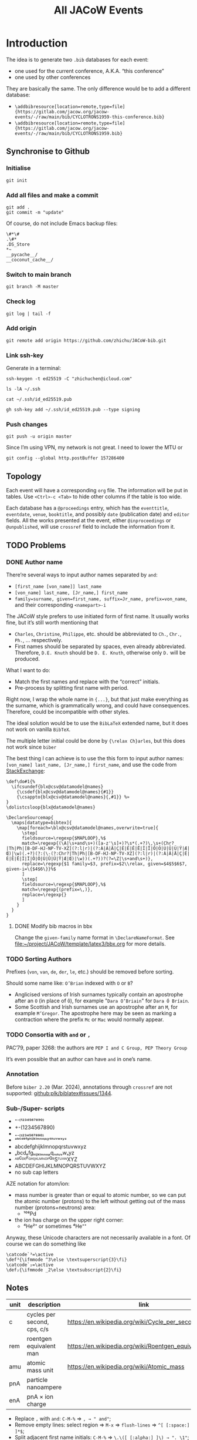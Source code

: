 #+title: All JACoW Events
#+PROPERTY: header-args:python :noweb no-export :mkdirp yes :eval no

* Introduction

The idea is to generate two =.bib= databases for each event:
- one used for the current conference, A.K.A. “this conference”
- one used by other conferences
They are basically the same. The only difference would be to add a different database:
- =\addbibresource[location=remote,type=file]{https://gitlab.com/jacow.org/jacow-events/-/raw/main/bib/CYCLOTRONS1959-this-conference.bib}=
- =\addbibresource[location=remote,type=file]{https://gitlab.com/jacow.org/jacow-events/-/raw/main/bib/CYCLOTRONS1959.bib}=

** Synchronise to Github

*** Initialise
#+begin_src shell
  git init
#+end_src

#+RESULTS:
: Initialized empty Git repository in /Users/zhichu/project/JACoW/template/latex3/events/.git/

*** Add all files and make a commit
#+begin_src shell :wrap example :results raw
  git add .
  git commit -m "update"
#+end_src

#+RESULTS:
#+begin_example
[master c540009] update
 2 files changed, 201 insertions(+), 50 deletions(-)
#+end_example

Of course, do not include Emacs backup files:
#+begin_src gitignore :tangle .gitignore
  \#*\#
  .\#*
  .DS_Store
  *~
  __pycache__/
  __coconut_cache__/
#+end_src

*** Switch to main branch

#+begin_src shell :wrap example :results raw
  git branch -M master
#+end_src

#+RESULTS:
#+begin_example
#+end_example

*** Check log
#+begin_src shell :wrap example :results raw
  git log | tail -f
#+end_src

#+RESULTS:
#+begin_example
Author: ℤhichu ℂhen <1871526+zhichu@users.noreply.github.com>
Date:   Fri Dec 6 20:06:48 2024 +0800

    update

commit 1d705c548ddc0d6b91064cc8bb3d67d12d6594f6
Author: ℤhichu ℂhen <1871526+zhichu@users.noreply.github.com>
Date:   Fri Dec 6 20:01:00 2024 +0800

    update
#+end_example



*** Add origin

#+begin_src shell :wrap example :results raw
  git remote add origin https://github.com/zhichu/JACoW-bib.git
#+end_src

#+RESULTS:
#+begin_example
#+end_example

*** Link ssh-key
:PROPERTIES:
:header-args:shell: :wrap example :results raw
:END:

Generate in a terminal:
#+begin_src shell :eval no
  ssh-keygen -t ed25519 -C "zhichuchen@icloud.com"
#+end_src


#+begin_src shell 
  ls -lA ~/.ssh
#+end_src

#+RESULTS:
#+begin_example
total 68
-rw-r--r-- 1 zhichu staff   720 Jun 20  2023 config
-rw------- 1 zhichu staff   668 Dec  4  2017 id_dsa
-rw-r--r-- 1 zhichu staff   608 Dec  4  2017 id_dsa.pub
-rw------- 1 zhichu staff   227 Dec  4  2017 id_ecdsa
-rw-r--r-- 1 zhichu staff   180 Dec  4  2017 id_ecdsa.pub
-rw------- 1 zhichu staff   411 Dec  6 20:42 id_ed25519
-rw-r--r-- 1 zhichu staff   103 Dec  6 20:42 id_ed25519.pub
-rw------- 1 zhichu staff  1843 Nov 15  2019 id_rsa
-rw-r--r-- 1 zhichu staff   414 Nov 15  2019 id_rsa.pub
-rw------- 1 zhichu staff 15950 Jul  2 07:31 known_hosts
-rw------- 1 zhichu staff 15775 Jul  2 07:31 known_hosts.old
#+end_example

#+begin_src shell 
  cat ~/.ssh/id_ed25519.pub
#+end_src

#+RESULTS:
#+begin_example
ssh-ed25519 AAAAC3NzaC1lZDI1NTE5AAAAIFpS1R4c+2h+/uatDvHK12ElxqxDTvgdcNfJISu6WDfZ zhichu@Zhichus-MacBook-Pro.local
#+end_example

#+begin_src shell :wrap example :results raw
  gh ssh-key add ~/.ssh/id_ed25519.pub --type signing
#+end_src

#+RESULTS:
#+begin_example
#+end_example

*** Push changes

#+begin_src shell
  git push -u origin master
#+end_src

#+RESULTS:
#+begin_example
#+end_example

Since I’m using VPN, my network is not great. I need to lower the MTU or
#+begin_src shell
  git config --global http.postBuffer 157286400
#+end_src
** Topology

Each event will have a corresponding =org= file. The information will be put in tables. Use =<Ctrl>-c <Tab>= to hide other columns if the table is too wide.

Each database has a =@proceedings= entry, which has the =eventtitle=, =eventdate=, =venue=, =booktitle=, and possibly =date= (publication date) and =editor= fields. All the works presented at the event, either =@inproceedings= or =@unpublished=, will use =crossref= field to include the information from it.

** TODO Problems

*** DONE Author name

There’re several ways to input author names separated by =and=:
- =[first_name [von_name]] last_name=
- =[von_name] last_name, [Jr_name,] first_name=
- =family=surname, given=first_name, suffix=Jr_name, prefix=von_name=, and their corresponding =<namepart>-i=


The JACoW style prefers to use initiated form of first name. It usually works fine, but it’s still worth mentioning that
- =Charles=, =Christine=, =Philippe=, etc. should be abbreviated to =Ch.=, =Chr.=, =Ph.=, ... respectively.
- First names should be separated by spaces, even already abbreviated. Therefore, =D.E. Knuth= should be =D. E. Knuth=, otherwise only =D.= will be produced.

What I want to do:
- Match the first names and replace with the “correct” initials.
- Pre-process by splitting first name with period.

Right now, I wrap the whole name in ={...}=, but that just make everything as the surname, which is grammatically wrong, and could have consequences. Therefore, could be incompatible with other styles.

The ideal solution would be to use the =BibLaTeX= extended name, but it does not work on vanilla =BibTeX=.

The multiple letter initial could be done by ={\relax Ch}arles=, but this does not work since =biber=

The best thing I can achieve is to use the this form to input author names: =[von_name] last_name, [Jr_name,] first_name=, and use the code from [[https://tex.stackexchange.com/questions/422938/two-or-three-letter-initials-in-bibliography-with-biblatex-again/423534#423534][StackExchange]]:
#+begin_src latex3
  \def\do#1{%
    \ifcsundef{blx@csv@datamodel@names}
      {\csdef{blx@csv@datamodel@names}{#1}}
      {\csappto{blx@csv@datamodel@names}{,#1}} %»
  }
  \dolistcsloop{blx@datamodel@names}

  \DeclareSourcemap{
    \maps[datatype=bibtex]{
      \map[foreach=\blx@csv@datamodel@names,overwrite=true]{
        \step[
        fieldsource=\regexp{$MAPLOOP},%$
        match=\regexp{(\A|\s+and\s+)([a-z'\s]+)?\s*(.+?)\,\s+(Chr?|Th|Ph|[B-DF-HJ-NP-TV-XZ](?:l|r)|(?:À|Â|Ä|Ç|É|È|Ê|Ë|Î|Ï|Ô|Ö|Ù|Û|Ü|Ÿ|Æ|Œ)|\w)(.+?)(?:(\-(?:Chr?|Th|Ph|[B-DF-HJ-NP-TV-XZ](?:l|r)|(?:À|Â|Ä|Ç|É|È|Ê|Ë|Î|Ï|Ô|Ö|Ù|Û|Ü|Ÿ|Æ|Œ)|\w))(.+?))?(?=\Z|\s+and\s+)},
        replace=\regexp{$1 family=$3, prefix=$2\\relax, given=$4$5$6$7, given-i=\{$4$6\}}%$
        ]
        \step[
        fieldsource=\regexp{$MAPLOOP},%$
        match=\regexp{(prefix=\,)},
        replace=\regexp{}
        ]
      }
    }
  }
#+end_src

**** DONE Modify bib macros in bbx

Change the =given-family= name format in =\DeclareNameFormat=. See [[file:~/project/JACoW/template/latex3/bbx.org]] for more details.

*** TODO Sorting Authors

Prefixes (=von=, =van=, =de=, =der=, =le=, etc.) should be removed before sorting.

Should some name like: =O’Brian= indexed with =O= or =B=?

- Anglicised versions of Irish surnames typically contain an apostrophe after an =O= (in place of =Ó=), for example "=Dara O’Briain=" for =Dara Ó Bríain=.
- Some Scottish and Irish surnames use an apostrophe after an =M=, for example =M’Gregor=. The apostrophe here may be seen as marking a contraction where the prefix =Mc= or =Mac= would normally appear.





*** TODO Consortia with =and= or =,=

PAC’79, paper 3268: the authors are =PEP I and C Group, PEP Theory Group=

It’s even possible that an author can have =and= in one’s name.

*** Annotation

Before =biber 2.20= (Mar. 2024), annotations through =crossref= are not supported: [[https://github.com/plk/biblatex/issues/1344][github:plk/biblatex#issues/1344]].


*** Sub-/Super- scripts

- ⁺⁻⁽¹²³⁴⁵⁶⁷⁸⁹⁰⁾
- +-(1234567890)
- ₊₋₍₁₂₃₄₅₆₇₈₉₀₎
- ᵃᵇᶜᵈᵉᶠᵍʰⁱʲᵏˡᵐⁿᵒᵖ𐞥ʳˢᵗᵘᵛʷˣʸᶻ
- abcdefghijklmnopqrstuvwxyz
- ₐbcdₑfgₕᵢⱼₖₗₘₙₒₚqᵣₛₜᵤᵥwₓyz
- ᴬᴮꟲᴰᴱꟳᴳᴴᴵᴶᴷᴸᴹᴺᴼᴾꟴᴿSᵀᵁⱽᵂXYZ
- ABCDEFGHIJKLMNOPQRSTUVWXYZ
- no sub cap letters

AZE notation for atom/ion:
- mass number is greater than or equal to atomic number, so we can put the atomic number (protons) to the left without getting out of the mass number (protons+neutrons) area:
  - ¹⁰⁸\llap{₄₆}Pd
- the ion has charge on the upper right corner:
  - ⁴\llap{₂}He²⁺ or sometimes ⁴\llap{₂}He⁺⁺



Anyway, these Unicode characters are not necessarily available in a font. Of course we can do something like

#+begin_src latex3
  \catcode`³=\active
  \def³{\ifmmode ^3\else \textsuperscript{3}\fi}
  \catcode`₂=\active
  \def₂{\ifmmode _2\else \textsubscript{2}\fi}
#+end_src



** Notes

|------+-----------------------------+-------------------------------------------------------|
| unit | description                 | link                                                  |
|------+-----------------------------+-------------------------------------------------------|
| c    | cycles per second, cps, c/s | [[https://en.wikipedia.org/wiki/Cycle_per_second]]        |
| rem  | roentgen equivalent man     | [[https://en.wikipedia.org/wiki/Roentgen_equivalent_man]] |
| amu  | atomic mass unit            | [[https://en.wikipedia.org/wiki/Atomic_mass]]             |
| pnA  | particle nanoampere         |                                                       |
| enA  | pnA × ion charge            |                                                       |
|------+-----------------------------+-------------------------------------------------------|

- Replace =,= with =and=: =C-M-%= ⇒ =, → " and"=;
- Remove empty lines: select region ⇒ =M-x= ⇒ =flush-lines= ⇒ =^[ [:space:] ]*$=;
- Split adjacent first name initials: =C-M-%= ⇒ =\.\([ [:alpha:] ]\) → ". \1"=;


* Code

** Compile

#+begin_src emacs-lisp :eval yes
  (org-entry-get (point) "header-args:python" 'inherit)
#+end_src

#+RESULTS:
: :noweb no-export :mkdirp yes :eval no

The codes will be put in =./code= directory. Run the following command to compile everything to python:
#+begin_src shell :results raw :wrap example
  coconut --package code/
#+end_src

#+RESULTS:
#+begin_example
Left unchanged    code/event_list.py (pass --force to overwrite).
Left unchanged    code/__constants__.py (pass --force to overwrite).
Compiling         code/csv_to_bib.coco ...
Left unchanged    code/__init__.py (pass --force to overwrite).
Compiled to       code/csv_to_bib.py .
#+end_example

#+begin_src shell :results raw :wrap example :dir code
  ls -lha
#+end_src

#+RESULTS:
#+begin_example
total 188K
drwxr-xr-x 12 zhichu staff  384 Nov 26 19:21 .
drwxr-xr-x 19 zhichu staff  608 Nov 26 19:22 ..
-rw-r--r--  1 zhichu staff 144K Nov 26 19:06 __coconut__.py
drwxr-xr-x  5 zhichu staff  160 Nov 26 17:05 __coconut_cache__
-rw-r--r--  1 zhichu staff    1 Nov 26 19:21 __init__.coco
-rw-r--r--  1 zhichu staff 4.8K Nov 23 12:32 __init__.py
drwxr-xr-x  6 zhichu staff  192 Nov 26 19:07 __pycache__
-rw-r--r--  1 zhichu staff 2.0K Nov 26 19:21 csv_to_bib.coco
-rw-r--r--  1 zhichu staff 9.6K Nov 26 15:46 csv_to_bib.py
-rw-r--r--  1 zhichu staff  572 Nov 26 19:21 get_list.coco
-rw-r--r--  1 zhichu staff 6.0K Nov 26 19:06 get_list.py
-rwxr-xr-x  1 zhichu staff   81 Nov 26 19:21 update_list
#+end_example

** Create a package

Create an empty =__init__= file so that the directory can be recognised as a package:
#+begin_src python :tangle code/__init__.coco
#+end_src

** Constants

#+begin_src python :tangle code/__constants__.coco
  csv_dir = '../csv'
  bib_dir = '../bib'
  ev_list_file  = '../event_list'
  inf_number = 'inf' ↦ float
  inf_future =  inf_number
  inf_past   = -inf_number
#+end_src

** Convert =.csv= file to =.bib= file

#+begin_src python :tangle code/csv_to_bib.coco
  <<csv-to-bib-imports>>

  <<csv-to-bib-consts>>

  <<csv-to-bib-funcs>>

  <<csv-to-bib-export-proc>>

  <<csv-to-bib-export-inprocs>>

  <<csv-to-bib-export-unpubs>>

  <<csv-to-bib-ev-to-bib>>
#+end_src

This file provides a function that takes the event name and returns a string of the bibtex database.

*** Read =.csv= file

We use the =read_table= function from =pandas= library
#+begin_src python :noweb-ref csv-to-bib-imports
  from pandas import read_table
#+end_src
and convert it to a dictionary:
#+begin_src python :noweb-ref csv-to-bib-funcs
  csv_to_dicts =  .tolist() ∘ .apply(⇒ _.dropna().to_dict(),axis=1) ∘ read_table$(dtype=str)
#+end_src
The former definition
#+begin_src python :noweb-ref csv-to-bib-funcs'
  csv_to_dicts =  .to_dict(orient='records') ∘ read_table$(na_filter= False)
#+end_src
The old definition does not convert empty cell to =NaN= so =if dic['value']= will return false for an empty string.
The new one removes the =NaN= element which makes it more robust.

*** =.csv= file structures

Each event will have three =.csv= files:
- *<event>*:event:.csv, contains the information of the event, with mandatory fields: =eventtitle=, =eventdate=, =venue=, and =booktitle=, and optional fields like =year= and =month= (publication date). The =*title= fields can have a =short= variant.
- *<event>*.csv, contains all the papers published in the proceedings, with mandatory fields: =eid=, =author=, =title=, and =pages=, and optional fields like =doi=.
- *<event>*:unpublished:.csv, contains all the unpublished works presented in the event, with mandatory fields: =eid=, =author=, and =title=.

For example, the =CYCLOTRONS’59= event, the =CYCLOTRONS1959:event:.tsv= looks like this:
|------------+--------------------------------------------------------------------+--------------|
| key        | value                                                              | short        |
|------------+--------------------------------------------------------------------+--------------|
| eventtitle | Conference on Sector-Focused Cyclotrons                            | CYC’59       |
| eventdate  | <1959-02-02>--<1959-02-04>                                       |              |
| venue      | Sea Island, Georgia, USA                                           |              |
| booktitle  | Proceedings of an Informal Conference on Sector-Focused Cyclotrons | Proc. CYC’59 |
|------------+--------------------------------------------------------------------+--------------|
and =CYCLOTRONS1959.tsv= or the =:unpublished:= looks like this:
|----------+-----------------------------------+------------+-------|
| ﻿eid      | title                             | author     | pages |
|----------+-----------------------------------+------------+-------|
| CYC59A01 | Session {I} Summary               | D. L. Judd |   1-3 |
| CYC59A02 | Session {I} Introductory Comments | D. L. Judd |   4-6 |
| ...      | ...                               | ...        |   ... |

**** =<event>:event:.tsv=

The =*date= fields need to be treated a little bit differently. I am using the =org-mode= timestamp format here to make it easy to export my =org-mode= documents to something like =HTML=. When exporting the table to a =.tsv= file, I adopt the format of date to be =<%Y-%m-%d>--<%Y-%m-%d>=. Here, we need the =re= library to do regular expression pattern matching:
#+begin_src python :noweb-ref csv-to-bib-imports
  from re import compile as regex
#+end_src
To convert the timestamp, we can just find all =\d{4}-\d{2}-\d{2}= and join the first and last occurrences with the forward slash separator: =/=
#+begin_src python :noweb-ref csv-to-bib-funcs
  find_dates = r'<([\d-]*)>' ↦ regex  ↦ .findall
  to_iso8061 = (⇒ _ ↦ find_dates ↦ (x ⇒ f'{x[0]}/{x[-1]}'))
#+end_src
and we only need to process that if the field is a =*date=
#+begin_src python :noweb-ref csv-to-bib-funcs
  is_date = r'^.*date$' ↦ regex  ↦ .search
#+end_src

Don’t forget to escape special characters:
#+begin_src python :noweb-ref csv-to-bib-funcs
  get_special = r'([%&])' ↦ regex
#+end_src
#+begin_src python :noweb-ref csv-to-bib-funcs
  to_TeX = get_special.sub$(r'\\\1')
#+end_src

The output of =csv_to_dicts= is a list of dictionaries like: ={'key':'eventtitle', 'value':'Conference on Sector-Focused Cyclotrons', 'short':'CYC’59'}=.
We need to make a list of strings out of it, in this case: =['eventtitle={Conference on Sector-Focused Cyclotrons}', 'eventtitle+an:short={CYC’59}']=, map over the complete list of dictionaries, and concatenate them:
#+begin_src python :noweb-ref csv-to-bib-export-proc
  ev_dict_to_strs = (⇒ _ ↦ lift$(,)(.get('key') , .get('value') , .get('short')) *↦ key_value_short_to_strs ↦ fmap$indent)
#+end_src
where =key_value_short_to_strs= take 3 strings and create a list of necessary fields:
#+begin_src python :noweb-ref csv-to-bib-funcs
  def key_value_short_to_strs(k,v,s) =
      (if k ↦ is_date then [f'{k} = {{{v ↦ to_iso8061}}}'] else [f'{k} = {{{v ↦ to_TeX}}}']) + (if s then [f'{k}+an:short = {{="{s ↦ to_TeX}"}}'] else [])
#+end_src
and =indent= prepends 2 spaces in front of a string to make it look nice:
#+begin_src python :noweb-ref csv-to-bib-funcs
  indent = ('  '+.)
#+end_src

We don’t want to show the reference so we need to add another dictionary to the list from the =.tsv=:
#+begin_src python :noweb-ref csv-to-bib-funcs
  dont_show = (.+[data_only])
#+end_src
where
#+begin_src python :noweb-ref csv-to-bib-consts
  data_only = {'key':'options', 'value':'dataonly'}
#+end_src

Now we can apply =ev_dict_to_strs= to the new list of dictionaries and get the list of fields of the event:
#+begin_src python :noweb-ref csv-to-bib-export-proc
  ev_to_fields = (⇒ f'{csv_dir}/{_}:event:.tsv' ↦ csv_to_dicts ↦ dont_show ↦ fmap$ev_dict_to_strs ↦ reduce$(+))
#+end_src
where the path is defined in =__constants__=:
#+begin_src python :noweb-ref csv-to-bib-imports
  from __constants__ import *
#+end_src

A label will be used to be cross referenced by the papers in the event:
#+begin_src python :noweb-ref csv-to-bib-export-proc
  ev_to_labeled_fields = (⇒ _ ↦ lift(,)(proc_ref , ev_to_fields) *↦ add_label_to_list)
#+end_src
where
#+begin_src python :noweb-ref csv-to-bib-funcs
  proc_ref = (⇒ f'JACoW:{_}:')
#+end_src
is used to generate the label, and
#+begin_src python :noweb-ref csv-to-bib-funcs
  def add_label_to_list(x,y) = [x] + y
#+end_src

Put a comma at the end of each line and join them together:
#+begin_src python :noweb-ref csv-to-bib-export-proc
  labeled_fields_to_str = ''.join ∘ fmap$format_fld
#+end_src
where
#+begin_src python :noweb-ref csv-to-bib-funcs
  format_fld = (.+',\n')
#+end_src

The event entry can be generated with:
#+begin_src python :noweb-ref csv-to-bib-export-proc
  ev_to_proc = str_to_proc ∘ labeled_fields_to_str ∘ ev_to_labeled_fields
#+end_src
where
#+begin_src python :noweb-ref csv-to-bib-funcs
  str_to_proc = (⇒ f'@proceedings{{{_}}}\n\n')
#+end_src


**** =<event>.tsv=

Each dictionary is a paper, and can be converted to a list of fields
#+begin_src python :noweb-ref csv-to-bib-export-inprocs
  paper_dict_to_fields = (⇒ _ ↦ exclude_keys$({'firstpage','lastpage'}) ↦ .items() ↦ list ↦ fmap$(indent ∘ simple_key_val))
#+end_src
where
#+begin_src python :noweb-ref csv-to-bib-funcs
  def exclude_keys(ks,d) = {k: d[k] for k in d.keys() - ks}
#+end_src
and
#+begin_src python :noweb-ref csv-to-bib-funcs
  simple_key_val = (⇒f'{_[0]} = {{{_[1] ↦ to_TeX}}}')
#+end_src


It also needs a label in the form =<event><eid>=:
#+begin_src python :noweb-ref csv-to-bib-export-inprocs
  paper_dict_to_labeled_fields = (⇒ _ ↦ lift(,)(paper_dict_to_label , paper_dict_to_fields) *↦ add_label_to_list)
#+end_src
where
#+begin_src python :noweb-ref csv-to-bib-funcs
  paper_dict_to_label = to_TeX ∘ reduce$(+) ∘ lift$(,)(.get('crossref') , .get('eid'))
#+end_src

Now we can generate the paper entry:
#+begin_src python :noweb-ref csv-to-bib-export-inprocs
  paper_dict_to_inproc = str_to_inproc ∘ labeled_fields_to_str ∘ paper_dict_to_labeled_fields
#+end_src
where
#+begin_src python :noweb-ref csv-to-bib-funcs
  str_to_inproc = (⇒ f'@inproceedings{{{_}}}\n\n')
#+end_src


#+begin_src python :noweb-ref csv-to-bib-export-inprocs
  ev_to_inproc_lists = (⇒ f'{csv_dir}/{_}:inproceedings:.tsv' ↦ csv_to_dicts ↦ fmap$(paper_dict_to_inproc ∘ (.|(_↦crossref))))
#+end_src
but we need to put the =crossref= field
#+begin_src python :noweb-ref csv-to-bib-funcs
  crossref = (⇒ {'crossref': (_ ↦ proc_ref)})
#+end_src
to each entry

#+begin_src python :noweb-ref csv-to-bib-export-inprocs
  ev_to_inprocs = ''.join ∘ ev_to_inproc_lists
#+end_src

**** =<event>:unpublished:.tsv=

This one is almost the same as =<event>.tsv=
#+begin_src python :noweb-ref csv-to-bib-export-unpubs
  paper_dict_to_unpub = str_to_unpub ∘ labeled_fields_to_str ∘ paper_dict_to_labeled_fields
#+end_src
except that it uses =@unpublished= type
#+begin_src python :noweb-ref csv-to-bib-funcs
  str_to_unpub = (⇒ f'@unpublished{{{_}}}\n\n')
#+end_src

The file does not necessarily exist:
#+begin_src python :noweb-ref csv-to-bib-export-unpubs
  maybe_file_to_unpub_lists = (⇒ (if _[0] then (_[1] ↦ csv_to_dicts ↦ fmap$(paper_dict_to_unpub ∘ (.|(_↦crossref)))) else []))
#+end_src
so
#+begin_src python :noweb-ref csv-to-bib-export-unpubs
  ev_to_unpub_lists = (⇒ f'{csv_dir}/{_} :unpublished:.tsv' ↦ lift$(,)(isfile,ident) ↦ maybe_file_to_unpub_lists)
#+end_src
and
#+begin_src python :noweb-ref csv-to-bib-imports
  from os.path import isfile
#+end_src

#+begin_src python :noweb-ref csv-to-bib-export-unpubs
  ev_to_unpubs = ''.join ∘ ev_to_unpub_lists
#+end_src

*** Generate the bibtex database

Combine the =@proceedings=, =@inproceedings= and the =@unpublished= list:
#+begin_src python :noweb-ref csv-to-bib-ev-to-bib
  ev_to_bib = (⇒ _ ↦ lift$(,)(ev_to_proc , ev_to_inprocs, ev_to_unpubs) ↦ reduce$(+))
#+end_src

Write the string to the corresponding =.bib= file
#+begin_src python :noweb-ref csv-to-bib-ev-to-bib
  ev_to_bib_file = (⇒ _ ↦ lift$(,)(ev_to_bib , ident) *↦ write_str_to_bib)
#+end_src
where
#+begin_src python :noweb-ref csv-to-bib-funcs
  def write_str_to_bib(bib_str,ev):
      with open(f'{bib_dir}/{ev}.bib','w') as f:
          bib_str ↦ f.write
      f'{ev}.bib generated' ↦ print
#+end_src

Now, update all =.bib= databases:
#+begin_src python :noweb-ref csv-to-bib-ev-to-bib
  def generate_bib():
      get_update_list() ↦ fmap$(ident$(side_effect=ev_to_bib_file))
#+end_src
where =get_update_list= get the list of events necessary to be updated
#+begin_src python :noweb-ref csv-to-bib-imports
from event_list import get_update_list
#+end_src

*** Handy scripts

Create a handy script to update the bibtex database:
#+begin_src python :tangle code/update_bib :shebang "#!/usr/bin/env python" :dir code
  from csv_to_bib import generate_bib
  generate_bib()
#+end_src
Either run the above code block or run the following shell script
#+begin_src shell :dir code :results raw replace output :wrap example
  ./update_bib
#+end_src

#+RESULTS:
#+begin_example
#+end_example


** Get list of events

#+begin_src python :tangle code/event_list.coco
  <<event-list-imports>>

  <<event-list-funcs>>

  <<event-list-update-list>>

  <<event-list-get-list>>

  <<event-list-get-update-list>>
#+end_src

Get the list of =<event>:event:.tsv= files and match the =<event>= part to get the list of events:
#+begin_src python :noweb-ref event-list-funcs
  get_event = r'.*/([^/:.]*):event:\.tsv$' ↦ regex ↦ .match
#+end_src
which requires the =re= library to do regular expressions:
#+begin_src python :noweb-ref event-list-imports
  from re import compile as regex
#+end_src

Now we can take the list of files in a directory and map the match:
#+begin_src python :noweb-ref event-list-funcs
  get_ev_list_from_csv_dir = list ∘ fmap$(.[1] ∘ get_event) ∘ sorted ∘ glob ∘ (.+'/*:event:.tsv')
#+end_src
where =glob= gives a list of matching file names and provided by =glob= library:
#+begin_src python :noweb-ref event-list-imports
  from glob import glob
#+end_src

*** Update the list from csv to file

#+begin_src python :noweb-ref event-list-update-list
  def update_event_list():
      with open(ev_list_file,'w') as evlist_file:
          csv_dir ↦ get_ev_list_from_csv_dir ↦ fmap$(ident$(side_effect=str_to_file$evlist_file))
#+end_src
The =csv_dir= is the directory we put our =.csv= files and defined in =__constants__=:
#+begin_src python :noweb-ref event-list-imports
  from __constants__ import *
#+end_src
while =str_to_file= writes the string to a new line of a file:
#+begin_src python :noweb-ref event-list-funcs
  def str_to_file(f,s):
      s+'\n' ↦ f.write
      f'{s: <16}' ↦ print$(end='')
#+end_src


*** Get the list back from the file

#+begin_src python :noweb-ref event-list-get-list
  def get_event_list()=
      with open(ev_list_file,'r') as f:
          lines = f.read().splitlines()
      lines
#+end_src

*** Get the list of =.bib= files need to be updated

We only need to regenerate the old =.bib= files, which needs to compare the creation time of the =.tsv= file and the =.bib= file.
First, get the file names from the event name:
#+begin_src python :noweb-ref event-list-funcs
  ev_bib_file = (⇒ f'{bib_dir}/{_}.bib')
  ev_csv_file = (⇒ f'{csv_dir}/{_}:event:.tsv')
#+end_src
and get the modification file if it exists, or negative infinity when it doesn’t:
#+begin_src python :noweb-ref event-list-funcs
  file_to_mtime = (⇒ (if (_ ↦ isfile) then (_ ↦ getmtime) else inf_past))
#+end_src
where the =getmtime= function returns the modification time in epoch, =isfile= checks if the file exists, they are defined in =os.path= library:
#+begin_src python :noweb-ref event-list-imports
  from os.path import isfile, getmtime
#+end_src
the output will be like
#+begin_example
(event, bib_time, tsv_time)
#+end_example

Do not regenerate if either
- =.tsv= file do not exist
- =.bib= file exists && newer
#+begin_example
(ev, _,    None) ⇒ None
(ev, None, time) ⇒ ev
(ev, old,  new ) ⇒ ev
(ev, new,  old ) ⇒ None
#+end_example
so
#+begin_src python :noweb-ref event-list-funcs
  to_updatable = (⇒ (if _[1]<_[2] then _[0] else None))
#+end_src

#+begin_src python :noweb-ref event-list-get-update-list
  ev_bib_is_recent = to_updatable ∘ lift$(,)(ident, file_to_mtime ∘ ev_bib_file, file_to_mtime ∘ ev_csv_file)
#+end_src

Map over the list of events, we can get the new list:
#+begin_src python :noweb-ref event-list-get-update-list
  def get_update_list()=
      get_event_list() ↦ fmap$ev_bib_is_recent ↦ filter$(x⇒ x is not None) ↦ list
#+end_src

*** Handy scripts

Create a handy script to update the event list:
#+begin_src python :tangle code/update_list :shebang "#!/usr/bin/env python" :dir code
  from event_list import update_event_list
  update_event_list()
#+end_src
Either run the above code block or run the following shell script
#+begin_src shell :dir code :results raw replace output :wrap example
  ./update_list
#+end_src

** Test
:PROPERTIES:
:header-args:python: :eval yes :results output raw :wrap example :dir code
:END:

#+begin_src emacs-lisp
  (org-entry-get (point) "header-args:python" 'inherit)
#+end_src

#+RESULTS:
: :eval yes :results output raw :wrap example :dir code

#+begin_src shell :dir code :results raw replace output :wrap example
  ./update_list
#+end_src

#+RESULTS:
#+begin_example
CYCLOTRONS1959  CYCLOTRONS1963  CYCLOTRONS1966  CYCLOTRONS1969  CYCLOTRONS1972  CYCLOTRONS1975  CYCLOTRONS1978  CYCLOTRONS1981  CYCLOTRONS1984  CYCLOTRONS1986  EPAC1988        LINAC1961       LINAC1962       LINAC1963       LINAC1964       LINAC1966       LINAC1968       LINAC1970       LINAC1972       LINAC1976       LINAC1979       LINAC1981       LINAC1984       LINAC1986       LINAC1988       PAC1965         PAC1967         PAC1969         PAC1971         PAC1973         PAC1975         PAC1977         PAC1979         PAC1981         PAC1983         PAC1985         PAC1987         SRF1980         SRF1984         SRF1987         
#+end_example

#+begin_src shell :dir code :results raw replace output :wrap example
  ./update_bib
#+end_src

#+RESULTS:
#+begin_example
EPAC1988.bib generated
LINAC1988.bib generated
PAC1987.bib generated
SRF1987.bib generated
#+end_example


* JACoW

** Events table

| Series     | Event Date                   | Venue                                      | Year | Link          | TODO |
|------------+------------------------------+--------------------------------------------+------+---------------+------|
| CYCLOTRONS | <1959-02-02>--<1959-02-04> | Sea Island, Georgia, USA                   | 1959 | [[file:CYCLOTRONS1959.org][CYCLOTRONS’59]] |      |
| LINAC      | <1961-04-01>--<1961-04-14> | Upton, Long Island, New York, USA          | 1961 | [[file:LINAC1961.org][LINAC’61]]      |      |
| LINAC      | <1962-08-20>--<1962-08-24> | Upton, Long Island, New York, USA          | 1962 | [[file:LINAC1962.org][LINAC’62]]      |      |
| CYCLOTRONS | <1963-04-23>--<1963-04-26> | Geneva, Switzerland                        | 1963 | [[file:CYCLOTRONS1963.org][CYCLOTRONS’63]] |      |
| LINAC      | <1963-10-21>--<1963-10-25> | New Haven, Connecticut, USA                | 1963 | [[file:LINAC1963.org][LINAC’63]]      |      |
| LINAC      | <1964-07-20>--<1964-07-24> | Madison, Wisconsin, USA                    | 1964 | [[file:LINAC1964.org][LINAC’64]]      |      |
| PAC        | <1965-03-10>--<1965-03-12> | Washington D.C., USA                       | 1965 | [[file:PAC1965.org][PAC’65]]        |      |
| CYCLOTRONS | <1966-05-02>--<1966-05-05> | Gatlinburg, Tennessee, USA                 | 1966 | [[file:CYCLOTRONS1966.org][CYCLOTRONS’66]] |      |
| LINAC      | <1966-10-03>--<1966-10-07> | Los Alamos, New Mexico, USA                | 1966 | [[file:LINAC1966.org][LINAC’66]]      |      |
| PAC        | <1967-03-01>--<1967-03-03> | Washington D.C., USA                       | 1967 | [[file:PAC1967.org][PAC’67]]        |      |
| LINAC      | <1968-05-20>--<1968-05-24> | Upton, Long Island, New York, USA          | 1968 | [[file:LINAC1968.org][LINAC’68]]      |      |
| PAC        | <1969-03-05>--<1969-03-07> | Washington D.C., USA                       | 1969 | [[file:PAC1969.org][PAC’69]]        |      |
| CYCLOTRONS | <1969-09-17>--<1969-09-20> | Oxford, United Kingdom                     | 1969 | [[file:CYCLOTRONS1969.org][CYCLOTRONS’69]] |      |
| LINAC      | <1970-09-28>--<1970-10-02> | Batavia, Illinois, USA                     | 1970 | [[file:LINAC1970.org][LINAC’70]]      |      |
| PAC        | <1971-03-01>--<1971-03-03> | Chicago, IL, USA                           | 1971 | [[file:PAC1971.org][PAC’71]]        |      |
| CYCLOTRONS | <1972-07-18>--<1972-07-21> | Vancouver, Canada                          | 1972 | [[file:CYCLOTRONS1972.org][CYCLOTRONS’72]] |      |
| LINAC      | <1972-10-10>--<1972-10-13> | Los Alamos, New Mexico, USA                | 1972 | [[file:LINAC1972.org][LINAC’72]]      |      |
| PAC        | <1973-03-05>--<1973-03-07> | San Francisco, CA, USA                     | 1973 | [[file:PAC1973.org][PAC’73]]        |      |
| PAC        | <1975-03-12>--<1975-03-14> | Washington D.C., USA                       | 1975 | [[file:PAC1975.org][PAC’75]]        |      |
| CYCLOTRONS | <1975-08-19>--<1975-08-22> | Zürich, Switzerland                        | 1975 | [[file:CYCLOTRONS1975.org][CYCLOTRONS’75]] |      |
| LINAC      | <1976-09-14>--<1976-09-17> | Chalk River, Ontario, Canada               | 1976 | [[file:LINAC1976.org][LINAC’76]]      |      |
| PAC        | <1977-03-16>--<1977-03-18> | Chicago, IL, USA                           | 1977 | [[file:PAC1977.org][PAC’77]]        |      |
| CYCLOTRONS | <1978-09-18>--<1978-09-21> | Bloomington, Indiana, USA                  | 1978 | [[file:CYCLOTRONS1978.org][CYCLOTRONS’78]] |      |
| PAC        | <1979-03-12>--<1979-03-14> | San Francisco, CA, USA                     | 1979 | [[file:PAC1979.org][PAC’79]]        |      |
| LINAC      | <1979-09-10>--<1979-09-14> | Montauk, New York, USA                     | 1979 | [[file:LINAC1979.org][LINAC’79]]      |      |
| SRF        | <1980-07-02>--<1980-07-04> | Karlsruhe, Germany                         | 1980 | [[file:SRF1980.org][SRF’80]]        |      |
| PAC        | <1981-03-11>--<1981-03-13> | Washington D.C., USA                       | 1981 | [[file:PAC1981.org][PAC’81]]        |      |
| CYCLOTRONS | <1981-09-07>--<1981-09-10> | Caen, France                               | 1981 | [[file:CYCLOTRONS1981.org][CYCLOTRONS’81]] |      |
| LINAC      | <1981-10-19>--<1981-10-23> | Santa Fe, New Mexico, USA                  | 1981 | [[file:LINAC1981.org][LINAC’81]]      |      |
| PAC        | <1983-03-21>--<1983-03-23> | Santa Fe, New Mexico, USA                  | 1983 | [[file:PAC1983.org][PAC’83]]        |      |
| CYCLOTRONS | <1984-04-30>--<1984-05-03> | East Lansing, Michigan, USA                | 1984 | [[file:CYCLOTRONS1984.org][CYCLOTRONS’84]] |      |
| LINAC      | <1984-05-07>--<1984-05-11> | Seeheim, Germany                           | 1984 | [[file:LINAC1984.org][LINAC’84]]      |      |
| SRF        | <1984-07-23>--<1984-07-27> | Geneva, Switzerland                        | 1984 | [[file:SRF1984.org][SRF’84]]        |      |
| PAC        | <1985-03-13>--<1985-03-16> | Vancouver, BC, Canada                      | 1985 | [[file:PAC1985.org][PAC’85]]        |      |
| LINAC      | <1986-06-02>--<1986-06-06> | Stanford, California, USA                  | 1986 | [[file:LINAC1986.org][LINAC’86]]      |      |
| CYCLOTRONS | <1986-10-13>--<1986-10-17> | Tokyo, Japan                               | 1986 | [[file:CYCLOTRONS1986.org][CYCLOTRONS’86]] |      |
| PAC        | <1987-03-16>--<1987-03-19> | Washington D.C., USA                       | 1987 | [[file:PAC1987.org][PAC’87]]        |      |
| SRF        | <1987-09-14>--<1987-09-18> | Argonne National Laboratory, Illinois, USA | 1987 | [[file:SRF1987.org][SRF’87]]        |      |
| EPAC       | <1988-06-07>--<1988-06-11> | Rome, Italy                                | 1988 | [[file:EPAC1988.org][EPAC’88]]       |      |
| LINAC      | <1988-10-03>--<1988-10-07> | Newport News, Virginia, USA                | 1988 | [[file:LINAC1988.org][LINAC’88]]      |      |
| PAC        | <1989-03-20>--<1989-03-23> | Chicago, IL, USA                           | 1989 | [[file:PAC1989.org][PAC’89]]        | *?*    |
| CYCLOTRONS | <1989-05-08>--<1989-05-12> | Berlin, Germany                            | 1989 | [[file:CYCLOTRONS1989.org][CYCLOTRONS’89]] | *?*    |
| SRF        | <1989-08-14>--<1989-08-18> | KEK, Tsukuba, Japan                        | 1989 | [[file:SRF1989.org][SRF’89]]        | *?*    |
| EPAC       | <1990-06-12>--<1990-06-16> | Nice, France                               | 1990 | [[file:EPAC1990.org][EPAC’90]]       | *?*    |
| LINAC      | <1990-09-10>--<1990-09-14> | Albuquerque, New Mexico, USA               | 1990 | [[file:LINAC1990.org][LINAC’90]]      | *?*    |
| PAC        | <1991-05-06>--<1991-05-09> | San Francisco, CA, USA                     | 1991 | [[file:PAC1991.org][PAC’91]]        | *?*    |
| SRF        | <1991-08-19>--<1991-08-23> | DESY, Hamburg, Germany                     | 1991 | [[file:SRF1991.org][SRF’91]]        | *?*    |
| ICALEPCS   | <1991-11-11>--<1991-11-15> | Tsukuba, Japan                             | 1991 | [[file:ICALEPCS1991.org][ICALEPCS’91]]   | *?*    |
| EPAC       | <1992-03-24>--<1992-03-28> | Berlin, Germany                            | 1992 | [[file:EPAC1992.org][EPAC’92]]       | *?*    |
| CYCLOTRONS | <1992-07-06>--<1992-07-10> | Vancouver, BC, Canada                      | 1992 | [[file:CYCLOTRONS1992.org][CYCLOTRONS’92]] | *?*    |
| LINAC      | <1992-08-24>--<1992-08-28> | Ottawa, Ontario, Canada                    | 1992 | [[file:LINAC1992.org][LINAC’92]]      | *?*    |
| PAC        | <1993-05-17>--<1993-05-20> | Washington D.C., USA                       | 1993 | [[file:PAC1993.org][PAC’93]]        | *?*    |
| SRF        | <1993-10-04>--<1993-10-08> | CEBAF, Newport News, Virginia, USA         | 1993 | [[file:SRF1993.org][SRF’93]]        | *?*    |
| EPAC       | <1994-06-27>--<1994-07-01> | London, England                            | 1994 | [[file:EPAC1994.org][EPAC’94]]       | *?*    |
| LINAC      | <1994-08-21>--<1994-08-26> | Tsukuba, Japan                             | 1994 | [[file:LINAC1994.org][LINAC’94]]      | *?*    |
| PAC        | <1995-05-01>--<1995-05-05> | Dallas, Texas, USA                         | 1995 | [[file:PAC1995.org][PAC’95]]        | *?*    |
| CYCLOTRONS | <1995-10-08>--<1995-10-13> | Cape Town, South Africa                    | 1995 | [[file:CYCLOTRONS1995.org][CYCLOTRONS’95]] | *?*    |
| SRF        | <1995-10-17>--<1995-10-20> | Gif-sur-Yvette, France                     | 1995 | [[file:SRF1995.org][SRF’95]]        | *?*    |
| EPAC       | <1996-06-10>--<1996-06-14> | Sitges, Spain                              | 1996 | [[file:EPAC1996.org][EPAC’96]]       | *?*    |
| LINAC      | <1996-08-26>--<1996-08-30> | Geneva, Switzerland                        | 1996 | [[file:LINAC1996.org][LINAC’96]]      | *?*    |
| PAC        | <1997-05-12>--<1997-05-16> | Vancouver, B.C., Canada                    | 1997 | [[file:PAC1997.org][PAC’97]]        | *?*    |
| SRF        | <1997-10-06>--<1997-10-10> | Abano Terme (Padova), Italy                | 1997 | [[file:SRF1997.org][SRF’97]]        | *?*    |
| APAC       | <1998-03-23>--<1998-03-27> | Tsukuba, Japan                             | 1998 | [[file:APAC1998.org][APAC’98]]       | *?*    |
| CYCLOTRONS | <1998-06-14>--<1998-06-19> | Caen, Franc                                | 1998 | [[file:CYCLOTRONS1998.org][CYCLOTRONS’98]] | *?*    |
| EPAC       | <1998-06-22>--<1998-06-26> | Stockholm, Sweden                          | 1998 | [[file:EPAC1998.org][EPAC’98]]       | *?*    |
| LINAC      | <1998-08-23>--<1998-08-28> | Chicago, Illinois, USA                     | 1998 | [[file:LINAC1998.org][LINAC’98]]      | *?*    |
| PAC        | <1999-03-29>--<1999-04-02> | New York City, New York, USA               | 1999 | [[file:PAC1999.org][PAC’99]]        | *?*    |
| DIPAC      | <1999-05-16>--<1999-05-18> | Chester, UK                                | 1999 | [[file:DIPAC1999.org][DIPAC’99]]      | *?*    |
| ICALEPCS   | <1999-10-04>--<1999-10-08> | Trieste, Italy                             | 1999 | [[file:ICALEPCS1999.org][ICALEPCS’99]]   | *?*    |
| SRF        | <1999-11-01>--<1999-11-05> | Santa Fe, New Mexico, USA                  | 1999 | [[file:SRF1999.org][SRF’99]]        | *?*    |
| EPAC       | <2000-06-26>--<2000-06-30> | Vienna, Austria                            | 2000 | [[file:EPAC2000.org][EPAC’00]]       | *?*    |
| LINAC      | <2000-08-21>--<2000-08-25> | Monterey, CA, USA                          | 2000 | [[file:LINAC2000.org][LINAC’00]]      | *?*    |
| CYCLOTRONS | <2001-05-13>--<2001-05-17> | East Lansing, Michigan, USA                | 2001 | [[file:CYCLOTRONS2001.org][CYCLOTRONS’01]] | *?*    |
| DIPAC      | <2001-05-13>--<2001-05-15> | Grenoble, France                           | 2001 | [[file:DIPAC2001.org][DIPAC’01]]      | *?*    |
| PAC        | <2001-06-18>--<2001-06-22> | Chicago, Illinois, USA                     | 2001 | [[file:PAC2001.org][PAC’01]]        | *?*    |
| SRF        | <2001-09-06>--<2001-09-11> | Tsukuba, Ibaraki, Japan                    | 2001 | [[file:SRF2001.org][SRF’01]]        | *?*    |
| APAC       | <2001-09-17>--<2001-09-21> | Beijing, China                             | 2001 | [[file:APAC2001.org][APAC’01]]       | *?*    |
| ICALEPCS   | <2001-11-27>--<2001-11-30> | San Jose, California, USA                  | 2001 | [[file:ICALEPCS2001.org][ICALEPCS’01]]   | *?*    |
| EPAC       | <2002-06-03>--<2002-06-07> | Paris, France                              | 2002 | [[file:EPAC2002.org][EPAC’02]]       | *?*    |
| LINAC      | <2002-08-19>--<2002-08-23> | Gyeongju, Korea                            | 2002 | [[file:LINAC2002.org][LINAC’02]]      | *?*    |
| DIPAC      | <2003-05-05>--<2003-05-07> | Mainz,  Germany                            | 2003 | [[file:DIPAC2003.org][DIPAC’03]]      | *?*    |
| PAC        | <2003-05-12>--<2003-05-16> | Portland, Oregon, USA                      | 2003 | [[file:PAC2003.org][PAC’03]]        | *?*    |
| SRF        | <2003-09-08>--<2003-09-12> | Lübeck/Travemünder, Germany                | 2003 | [[file:SRF2003.org][SRF’03]]        | *?*    |
| ICALEPCS   | <2003-10-13>--<2003-10-17> | Gyeongju, Korea                            | 2003 | [[file:ICALEPCS2003.org][ICALEPCS’03]]   | *?*    |
| APAC       | <2004-03-22>--<2004-03-26> | Gyeongju, Korea                            | 2004 | [[file:APAC2004.org][APAC’04]]       | *?*    |
| EPAC       | <2004-07-05>--<2004-07-09> | Lucerne, Switzerland                       | 2004 | [[file:EPAC2004.org][EPAC’04]]       | *?*    |
| LINAC      | <2004-08-16>--<2004-08-20> | Lübeck, Germany                            | 2004 | [[file:LINAC2004.org][LINAC’04]]      | *?*    |
| FEL        | <2004-08-29>--<2004-09-03> | Trieste, Italy                             | 2004 | [[file:FEL2004.org][FEL’04]]        | *?*    |
| RuPAC      | <2004-10-04>--<2004-10-08> | Dubna, Russia                              | 2004 | [[file:RuPAC2004.org][RuPAC’04]]      | *?*    |
| CYCLOTRONS | <2004-10-18>--<2004-10-22> | Tokyo, Japan                               | 2004 | [[file:CYCLOTRONS2004.org][CYCLOTRONS’04]] | *?*    |
| PAC        | <2005-05-16>--<2005-05-20> | Knoxville, Tennessee, USA                  | 2005 | [[file:PAC2005.org][PAC’05]]        | *?*    |
| DIPAC      | <2005-06-06>--<2005-06-08> | Lyon, France                               | 2005 | [[file:DIPAC2005.org][DIPAC’05]]      | *?*    |
| SRF        | <2005-07-10>--<2005-07-15> | Cornell University, Ithaca, New York, USA  | 2005 | [[file:SRF2005.org][SRF’05]]        | *?*    |
| FEL        | <2005-08-21>--<2005-08-26> | Palo Alto, California, USA                 | 2005 | [[file:FEL2005.org][FEL’05]]        | *?*    |
| ICALEPCS   | <2005-10-10>--<2005-10-14> | Geneva, Switzerland                        | 2005 | [[file:ICALEPCS2005.org][ICALEPCS’05]]   | *?*    |
| FLS        | <2006-05-15>--<2006-05-16> | Hamburg, Germany                           | 2006 | [[file:FLS2006.org][FLS’06]]        | *?*    |
| HB         | <2006-05-29>--<2006-06-02> | Tsukuba, Japan                             | 2006 | [[file:HB2006.org][HB’06]]         | *?*    |
| EPAC       | <2006-06-26>--<2006-06-30> | Edinburgh, UK                              | 2006 | [[file:EPAC2006.org][EPAC’06]]       | *?*    |
| LINAC      | <2006-08-21>--<2006-08-25> | Knoxville, Tennessee USA                   | 2006 | [[file:LINAC2006.org][LINAC’06]]      | *?*    |
| FEL        | <2006-08-27>--<2006-09-01> | Berlin, Germany                            | 2006 | [[file:FEL2006.org][FEL’06]]        | *?*    |
| RuPAC      | <2006-09-10>--<2006-09-14> | Novosibirsk, Russia                        | 2006 | [[file:RuPAC2006.org][RuPAC’06]]      | *?*    |
| ICAP       | <2006-10-02>--<2006-10-06> | Chamonix, France                           | 2006 | [[file:ICAP2006.org][ICAP’06]]       | *?*    |
| APAC       | <2007-01-29>--<2007-02-02> | Indore, India                              | 2007 | [[file:APAC2007.org][APAC’07]]       | *?*    |
| DIPAC      | <2007-05-20>--<2007-05-23> | Venice, Italy                              | 2007 | [[file:DIPAC2007.org][DIPAC’07]]      | *?*    |
| ERL        | <2007-05-21>--<2007-05-25> | Daresbury, United Kingdom                  | 2007 | [[file:ERL2007.org][ERL’07]]        | *?*    |
| PAC        | <2007-06-25>--<2007-06-29> | Albuquerque, New Mexico, USA               | 2007 | [[file:PAC2007.org][PAC’07]]        | *?*    |
| FEL        | <2007-08-26>--<2007-08-31> | Novosibirsk, Russia                        | 2007 | [[file:FEL2007.org][FEL’07]]        | *?*    |
| COOL       | <2007-09-09>--<2007-09-14> | Bad Kreuznach, Germany                     | 2007 | [[file:COOL2007.org][COOL’07]]       | *?*    |
| CYCLOTRONS | <2007-10-01>--<2007-10-05> | Giardini Naxos, Italy                      | 2007 | [[file:CYCLOTRONS2007.org][CYCLOTRONS’07]] | *?*    |
| SRF        | <2007-10-14>--<2007-10-19> | Peking Univ., Beijing, China               | 2007 | [[file:SRF2007.org][SRF’07]]        | *?*    |
| ICALEPCS   | <2007-10-15>--<2007-10-19> | Knoxville, Tennessee, USA                  | 2007 | [[file:ICALEPCS2007.org][ICALEPCS’07]]   | *?*    |
| eeFACT     | <2008-04-14>--<2008-04-16> | Novosibirsk, Russia                        | 2008 | [[file:eeFACT2008.org][eeFACT’08]]     | *?*    |
| BIW        | <2008-05-04>--<2008-05-08> | Tahoe City, California, USA                | 2008 | [[file:BIW2008.org][BIW’08]]        | *?*    |
| EPAC       | <2008-06-23>--<2008-06-27> | Genoa, Italy                               | 2008 | [[file:EPAC2008.org][EPAC’08]]       | *?*    |
| FEL        | <2008-08-24>--<2008-08-29> | Gyeongju, Korea                            | 2008 | [[file:FEL2008.org][FEL’08]]        | *?*    |
| HB         | <2008-08-25>--<2008-08-29> | Nashville, Tennessee, USA                  | 2008 | [[file:HB2008.org][HB’08]]         | *?*    |
| ECRIS      | <2008-09-15>--<2008-09-18> | Chicago, Illinois, USA                     | 2008 | [[file:ECRIS2008.org][ECRIS’08]]      | *?*    |
| RuPAC      | <2008-09-28>--<2008-10-03> | Zvenigorod, Russia                         | 2008 | [[file:RuPAC2008.org][RuPAC’08]]      | *?*    |
| LINAC      | <2008-09-29>--<2008-10-03> | Victoria, British Columbia, Canada         | 2008 | [[file:LINAC2008.org][LINAC’08]]      | *?*    |
| PCaPAC     | <2008-10-20>--<2008-10-23> | Ljubljana, Slovenia                        | 2008 | [[file:PCaPAC2008.org][PCaPAC’08]]     | *?*    |
| PAC        | <2009-05-04>--<2009-05-08> | Vancouver, British Columbia, Canada        | 2009 | [[file:PAC2009.org][PAC’09]]        | *?*    |
| DIPAC      | <2009-05-25>--<2009-05-27> | Basel, Switzerland                         | 2009 | [[file:DIPAC2009.org][DIPAC’09]]      | *?*    |
| ERL        | <2009-06-08>--<2009-06-12> | Ithaca, New York, USA                      | 2009 | [[file:ERL2009.org][ERL’09]]        | *?*    |
| HIAT       | <2009-06-08>--<2009-06-12> | Venice, Italy                              | 2009 | [[file:HIAT2009.org][HIAT’09]]       | *?*    |
| FEL        | <2009-08-23>--<2009-08-28> | Liverpool, UK                              | 2009 | [[file:FEL2009.org][FEL’09]]        | *?*    |
| COOL       | <2009-08-31>--<2009-09-04> | Lanzhou, China                             | 2009 | [[file:COOL2009.org][COOL’09]]       | *?*    |
| ICAP       | <2009-08-31>--<2009-09-04> | San Francisco, California, US              | 2009 | [[file:ICAP2009.org][ICAP’09]]       | *?*    |
| SRF        | <2009-09-20>--<2009-09-25> | Berlin, Germany                            | 2009 | [[file:SRF2009.org][SRF’09]]        | *?*    |
| ICALEPCS   | <2009-10-12>--<2009-10-16> | Kobe, Japan                                | 2009 | [[file:ICALEPCS2009.org][ICALEPCS’09]]   | *?*    |
| BIW        | <2010-05-02>--<2010-05-06> | Santa Fe, New Mexico, USA                  | 2010 | [[file:BIW2010.org][BIW’10]]        | *?*    |
| IPAC       | <2010-05-23>--<2010-05-28> | Kyoto, Japan                               | 2010 | [[file:IPAC2010.org][IPAC’10]]       | *?*    |
| ECRIS      | <2010-08-23>--<2010-08-26> | Grenoble, France                           | 2010 | [[file:ECRIS2010.org][ECRIS’10]]      | *?*    |
| FEL        | <2010-08-23>--<2010-08-27> | Malmö, Sweden                              | 2010 | [[file:FEL2010.org][FEL’10]]        | *?*    |
| CYCLOTRONS | <2010-09-06>--<2010-09-10> | Lanzhou, China                             | 2010 | [[file:CYCLOTRONS2010.org][CYCLOTRONS’10]] | *?*    |
| LINAC      | <2010-09-12>--<2010-09-17> | Tsukuba, Japan                             | 2010 | [[file:LINAC2010.org][LINAC’10]]      | *?*    |
| HB         | <2010-09-27>--<2010-10-01> | Morschach, Switzerland                     | 2010 | [[file:HB2010.org][HB’10]]         | *?*    |
| RuPAC      | <2010-09-27>--<2010-10-01> | Protvino, Russia                           | 2010 | [[file:RuPAC2010.org][RuPAC’10]]      | *?*    |
| PCaPAC     | <2010-10-06>--<2010-10-08> | Saskatoon, Saskatchewan, Canada            | 2010 | [[file:PCaPAC2010.org][PCaPAC’10]]     | *?*    |
| eCloud     | <2010-10-08>--<2010-10-12> | Ithaca, New York, USA                      | 2010 | [[file:eCloud2010.org][eCloud’10]]     | *?*    |
| NAPAC      | <2011-03-28>--<2011-04-01> | New York, NY, USA                          | 2011 | [[file:NAPAC2011.org][NAPAC’11]]      | *?*    |
| DIPAC      | <2011-05-16>--<2011-05-18> | Hamburg, Germany                           | 2011 | [[file:DIPAC2011.org][DIPAC’11]]      | *?*    |
| SRF        | <2011-07-25>--<2011-07-29> | Chicago, IL, USA                           | 2011 | [[file:SRF2011.org][SRF’11]]        | *?*    |
| FEL        | <2011-08-22>--<2011-08-26> | Shanghai, China                            | 2011 | [[file:FEL2011.org][FEL’11]]        | *?*    |
| IPAC       | <2011-09-04>--<2011-09-09> | San Sebastián, Spain                       | 2011 | [[file:IPAC2011.org][IPAC’11]]       | *?*    |
| COOL       | <2011-09-12>--<2011-09-16> | Alushta, Ukraine                           | 2011 | [[file:COOL2011.org][COOL’11]]       | *?*    |
| ICALEPCS   | <2011-10-10>--<2011-10-14> | Grenoble, France                           | 2011 | [[file:ICALEPCS2011.org][ICALEPCS’11]]   | *?*    |
| ERL        | <2011-10-16>--<2011-10-21> | Tsukuba, Japan                             | 2011 | [[file:ERL2011.org][ERL’11]]        | *?*    |
| BIW        | <2012-04-15>--<2012-04-19> | Newport News, Virginia, USA                | 2012 | [[file:BIW2012.org][BIW’12]]        | *?*    |
| IPAC       | <2012-05-20>--<2012-05-25> | New Orleans, Louisiana, USA                | 2012 | [[file:IPAC2012.org][IPAC’12]]       | *?*    |
| HIAT       | <2012-06-18>--<2012-06-21> | Chicago, IL, USA                           | 2012 | [[file:HIAT2012.org][HIAT’12]]       | *?*    |
| ICAP       | <2012-08-19>--<2012-08-24> | Rostock-Warnemünde, Germany                | 2012 | [[file:ICAP2012.org][ICAP’12]]       | *?*    |
| FEL        | <2012-08-26>--<2012-08-31> | Nara, Japan                                | 2012 | [[file:FEL2012.org][FEL’12]]        | *?*    |
| LINAC      | <2012-09-09>--<2012-09-14> | Tel Aviv, Israel                           | 2012 | [[file:LINAC2012.org][LINAC’12]]      | *?*    |
| HB         | <2012-09-17>--<2012-09-21> | Beijing, China                             | 2012 | [[file:HB2012.org][HB’12]]         | *?*    |
| RuPAC      | <2012-09-24>--<2012-09-28> | Saint-Petersburg, Russia                   | 2012 | [[file:RuPAC2012.org][RuPAC’12]]      | *?*    |
| ECRIS      | <2012-09-25>--<2012-09-28> | Sydney, Australia                          | 2012 | [[file:ECRIS2012.org][ECRIS’12]]      | *?*    |
| IBIC       | <2012-10-01>--<2012-10-04> | Tsukuba, Japan                             | 2012 | [[file:IBIC2012.org][IBIC’12]]       | *?*    |
| PCaPAC     | <2012-12-04>--<2012-12-07> | Kolkata, India                             | 2012 | [[file:PCaPAC2012.org][PCaPAC’12]]     | *?*    |
| IPAC       | <2013-05-12>--<2013-05-17> | Shanghai, China                            | 2013 | [[file:IPAC2013.org][IPAC’13]]       | *?*    |
| COOL       | <2013-06-10>--<2013-06-14> | Mürren, Switzerland                        | 2013 | [[file:COOL2013.org][COOL’13]]       | *?*    |
| FEL        | <2013-08-26>--<2013-08-30> | Manhattan, NY, USA                         | 2013 | [[file:FEL2013.org][FEL’13]]        | *?*    |
| ERL        | <2013-09-09>--<2013-09-13> | Novosibirsk, Russia                        | 2013 | [[file:ERL2013.org][ERL’13]]        | *?*    |
| CYCLOTRONS | <2013-09-16>--<2013-09-20> | Vancouver, BC, Canada                      | 2013 | [[file:CYCLOTRONS2013.org][CYCLOTRONS’13]] | *?*    |
| IBIC       | <2013-09-16>--<2013-09-19> | Oxford, UK                                 | 2013 | [[file:IBIC2013.org][IBIC’13]]       | *?*    |
| SRF        | <2013-09-23>--<2013-09-27> | Paris, France                              | 2013 | [[file:SRF2013.org][SRF’13]]        | *?*    |
| NAPAC      | <2013-09-29>--<2013-10-04> | Pasadena, CA, USA                          | 2013 | [[file:NAPAC2013.org][NAPAC’13]]      | *?*    |
| ICALEPCS   | <2013-10-06>--<2013-10-11> | San Francisco, CA, USA                     | 2013 | [[file:ICALEPCS2013.org][ICALEPCS’13]]   | *?*    |
| IPAC       | <2014-06-15>--<2014-06-20> | Dresden, Germany                           | 2014 | [[file:IPAC2014.org][IPAC’14]]       | *?*    |
| SAP        | <2014-08-13>--<2014-08-15> | Lanzhou, China                             | 2014 | [[file:SAP2014.org][SAP’14]]        | *?*    |
| ECRIS      | <2014-08-24>--<2014-08-28> | Nizhny Novgorod, Russia                    | 2014 | [[file:ECRIS2014.org][ECRIS’14]]      | *?*    |
| FEL        | <2014-08-25>--<2014-08-29> | Basel, Switzerland                         | 2014 | [[file:FEL2014.org][FEL’14]]        | *?*    |
| LINAC      | <2014-08-31>--<2014-09-05> | Geneva, Switzerland                        | 2014 | [[file:LINAC2014.org][LINAC’14]]      | *?*    |
| IBIC       | <2014-09-14>--<2014-09-18> | Monterey, CA, USA                          | 2014 | [[file:IBIC2014.org][IBIC’14]]       | *?*    |
| RuPAC      | <2014-10-06>--<2014-10-10> | Obninsk, Russia                            | 2014 | [[file:RuPAC2014.org][RuPAC’14]]      | *?*    |
| HF         | <2014-10-09>--<2014-10-12> | Beijing, China                             | 2014 | [[file:HF2014.org][HF’14]]         | *?*    |
| PCaPAC     | <2014-10-14>--<2014-10-17> | Karlsruhe, Germany                         | 2014 | [[file:PCaPAC2014.org][PCaPAC’14]]     | *?*    |
| HB         | <2014-11-10>--<2014-11-14> | East-Lansing, MI, USA                      | 2014 | [[file:HB2014.org][HB’14]]         | *?*    |
| IPAC       | <2015-05-03>--<2015-05-08> | Richmond, VA, USA                          | 2015 | [[file:IPAC2015.org][IPAC’15]]       | *?*    |
| ERL        | <2015-06-07>--<2015-06-12> | Stony Brook, NY, USA                       | 2015 | [[file:ERL2015.org][ERL’15]]        | *?*    |
| FEL        | <2015-08-23>--<2015-08-28> | Daejeon, Korea                             | 2015 | [[file:FEL2015.org][FEL’15]]        | *?*    |
| HIAT       | <2015-09-07>--<2015-09-11> | Yokohama, Japan                            | 2015 | [[file:HIAT2015.org][HIAT’15]]       | *?*    |
| IBIC       | <2015-09-13>--<2015-09-17> | Melbourne, Australia                       | 2015 | [[file:IBIC2015.org][IBIC’15]]       | *?*    |
| SRF        | <2015-09-13>--<2015-09-18> | Whistler, BC, Canada                       | 2015 | [[file:SRF2015.org][SRF’15]]        | *?*    |
| COOL       | <2015-09-28>--<2015-10-02> | Newport News, Virginia, USA                | 2015 | [[file:COOL2015.org][COOL’15]]       | *?*    |
| ICAP       | <2015-10-12>--<2015-10-16> | Shanghai, China                            | 2015 | [[file:ICAP2015.org][ICAP’15]]       | *?*    |
| ICALEPCS   | <2015-10-17>--<2015-10-23> | Melbourne, Australia                       | 2015 | [[file:ICALEPCS2015.org][ICALEPCS’15]]   | *?*    |
| HB         | <2016-07-03>--<2016-07-08> | Malmö, Sweden                              | 2016 | [[file:HB2016.org][HB’16]]         | *?*    |
| IPAC       | <2016-08-08>--<2016-05-13> | Busan, Korea                               | 2016 | [[file:IPAC2016.org][IPAC’16]]       | *?*    |
| ECRIS      | <2016-08-28>--<2016-09-01> | Busan, Korea                               | 2016 | [[file:ECRIS2016.org][ECRIS’16]]      | *?*    |
| CYCLOTRONS | <2016-09-11>--<2016-09-16> | Zürich, Switzerland                        | 2016 | [[file:CYCLOTRONS2016.org][CYCLOTRONS’16]] | *?*    |
| IBIC       | <2016-09-11>--<2016-09-15> | Barcelona, Spain                           | 2016 | [[file:IBIC2016.org][IBIC’16]]       | *?*    |
| MEDSI      | <2016-09-11>--<2016-09-16> | Barcelona, Spain                           | 2016 | [[file:MEDSI2016.org][MEDSI’16]]      | *?*    |
| LINAC      | <2016-09-25>--<2016-09-30> | East Lansing, MI, USA                      | 2016 | [[file:LINAC2016.org][LINAC’16]]      | *?*    |
| NAPAC      | <2016-10-09>--<2016-10-14> | Chicago, IL, USA                           | 2016 | [[file:NAPAC2016.org][NAPAC’16]]      | *?*    |
| eeFACT     | <2016-10-24>--<2016-10-27> | Daresbury, United Kingdom                  | 2016 | [[file:eeFACT2016.org][eeFACT’16]]     | *?*    |
| PCaPAC     | <2016-10-25>--<2016-10-28> | Campinas, Brazil                           | 2016 | [[file:PCaPAC2016.org][PCaPAC’16]]     | *?*    |
| RuPAC      | <2016-11-21>--<2016-11-25> | Saint-Petersburg, Russia                   | 2016 | [[file:RuPAC2016.org][RuPAC’16]]      | *?*    |
| IPAC       | <2017-05-14>--<2017-05-19> | Copenhagen, Denmark                        | 2017 | [[file:IPAC2017.org][IPAC’17]]       | *?*    |
| ERL        | <2017-06-18>--<2017-06-23> | Geneva, Switzerland                        | 2017 | [[file:ERL2017.org][ERL’17]]        | *?*    |
| SRF        | <2017-07-17>--<2017-07-21> | Lanzhou, China                             | 2017 | [[file:SRF2017.org][SRF’17]]        | *?*    |
| FEL        | <2017-08-20>--<2017-08-25> | Santa Fe, NM, USA                          | 2017 | [[file:FEL2017.org][FEL’17]]        | *?*    |
| IBIC       | <2017-08-20>--<2017-08-24> | Grand Rapids, MI, USA                      | 2017 | [[file:IBIC2017.org][IBIC’17]]       | *?*    |
| SAP        | <2017-08-28>--<2017-08-30> | Jishou, Hunan, China                       | 2017 | [[file:SAP2017.org][SAP’17]]        | *?*    |
| COOL       | <2017-09-18>--<2017-09-21> | Bonn, Germany                              | 2017 | [[file:COOL2017.org][COOL’17]]       | *?*    |
| ICALEPCS   | <2017-10-08>--<2017-10-13> | Barcelona, Spain                           | 2017 | [[file:ICALEPCS2017.org][ICALEPCS’17]]   | *?*    |
| FLS        | <2018-03-05>--<2018-03-09> | Shanghai, China                            | 2018 | [[file:FLS2018.org][FLS’18]]        | *?*    |
| IPAC       | <2018-04-29>--<2018-05-04> | Vancouver, Canada                          | 2018 | [[file:IPAC2018.org][IPAC’18]]       | *?*    |
| HB         | <2018-06-18>--<2018-06-22> | Daejeon, Korea                             | 2018 | [[file:HB2018.org][HB’18]]         | *?*    |
| MEDSI      | <2018-06-25>--<2018-06-29> | Paris, France                              | 2018 | [[file:MEDSI2018.org][MEDSI’18]]      | *?*    |
| IBIC       | <2018-09-09>--<2018-09-13> | Shanghai, China                            | 2018 | [[file:IBIC2018.org][IBIC’18]]       | *?*    |
| ECRIS      | <2018-09-10>--<2018-09-14> | Catania, Italy                             | 2018 | [[file:ECRIS2018.org][ECRIS’18]]      | *?*    |
| LINAC      | <2018-09-16>--<2018-09-21> | Beijing, China                             | 2018 | [[file:LINAC2018.org][LINAC’18]]      | *?*    |
| eeFACT     | <2018-09-24>--<2018-09-27> | Hong Kong, China                           | 2018 | [[file:eeFACT2018.org][eeFACT’18]]     | *?*    |
| RuPAC      | <2018-10-01>--<2018-10-05> | Protvino, Russia                           | 2018 | [[file:RuPAC2018.org][RuPAC’18]]      | *?*    |
| PCaPAC     | <2018-10-16>--<2018-10-19> | Hsinchu, Taiwan                            | 2018 | [[file:PCaPAC2018.org][PCaPAC’18]]     | *?*    |
| ICAP       | <2018-10-20>--<2018-10-24> | Key West, FL, USA                          | 2018 | [[file:ICAP2018.org][ICAP’18]]       | *?*    |
| HIAT       | <2018-10-22>--<2018-10-26> | Lanzhou, China                             | 2018 | [[file:HIAT2018.org][HIAT’18]]       | *?*    |
| IPAC       | <2019-05-19>--<2019-05-24> | Melbourne, Australia                       | 2019 | [[file:IPAC2019.org][IPAC’19]]       | *?*    |
| SRF        | <2019-06-30>--<2019-07-05> | Dresden, Germany                           | 2019 | [[file:SRF2019.org][SRF’19]]        | *?*    |
| FEL        | <2019-08-26>--<2019-08-30> | Hamburg, Germany                           | 2019 | [[file:FEL2019.org][FEL’19]]        | *?*    |
| NAPAC      | <2019-09-02>--<2019-09-06> | Lansing, MI, USA                           | 2019 | [[file:NAPAC2019.org][NAPAC’19]]      | *?*    |
| IBIC       | <2019-09-08>--<2019-09-12> | Malmö, Sweden                              | 2019 | [[file:IBIC2019.org][IBIC’19]]       | *?*    |
| ERL        | <2019-09-15>--<2019-09-20> | Berlin, Germany                            | 2019 | [[file:ERL2019.org][ERL’19]]        | *?*    |
| CYCLOTRONS | <2019-09-22>--<2019-09-27> | Cape Town, South Africa                    | 2019 | [[file:CYCLOTRONS2019.org][CYCLOTRONS’19]] | *?*    |
| COOL       | <2019-09-23>--<2019-09-27> | Novosibirsk, Russian                       | 2019 | [[file:COOL2019.org][COOL’19]]       | *?*    |
| ICALEPCS   | <2019-10-07>--<2019-10-11> | Brooklyn, New York City, NY, USA           | 2019 | [[file:ICALEPCS2019.org][ICALEPCS’19]]   | *?*    |
| IPAC       | <2020-05-10>--<2020-05-15> | Caen, France                               | 2020 | [[file:IPAC2020.org][IPAC’20]]       | *?*    |
| LINAC      | <2020-09-01>--<2020-09-04> | Liverpool, UK                              | 2020 | [[file:LINAC2020.org][LINAC’20]]      | *?*    |
| IBIC       | <2020-09-14>--<2020-09-18> | Santos, Brazil                             | 2020 | [[file:IBIC2020.org][IBIC’20]]       | *?*    |
| ECRIS      | <2020-09-28>--<2020-09-30> | East Lansing, MI, USA                      | 2020 | [[file:ECRIS2020.org][ECRIS’20]]      | *?*    |
| IPAC       | <2021-05-24>--<2021-05-28> | Campinas, Brazil                           | 2021 | [[file:IPAC2021.org][IPAC’21]]       | *?*    |
| SRF        | <2021-06-27>--<2021-07-02> | East Lansing, MI, USA                      | 2021 | [[file:SRF2021.org][SRF’21]]        | *?*    |
| MEDSI      | <2021-07-26>--<2021-07-29> | Chicago, IL, USA                           | 2021 | [[file:MEDSI2021.org][MEDSI’21]]      | *?*    |
| IBIC       | <2021-09-13>--<2021-09-17> | Pohang, Korea                              | 2021 | [[file:IBIC2021.org][IBIC’21]]       | *?*    |
| RuPAC      | <2021-09-27>--<2021-10-01> | Alushta, Russia                            | 2021 | [[file:RuPAC2021.org][RuPAC’21]]      | *?*    |
| HB         | <2021-10-04>--<2021-10-08> | Batavia, IL, USA                           | 2021 | [[file:HB2021.org][HB’21]]         | *?*    |
| ICALEPCS   | <2021-10-14>--<2021-10-22> | Shanghai, China                            | 2021 | [[file:ICALEPCS2021.org][ICALEPCS’21]]   | *?*    |
| COOL       | <2021-11-01>--<2021-11-05> | Novosibirsk, Russian                       | 2021 | [[file:COOL2021.org][COOL’21]]       | *?*    |
| IPAC       | <2022-06-12>--<2022-06-17> | Bangkok, Thailand                          | 2022 | [[file:IPAC2022.org][IPAC’22]]       | *?*    |
| HIAT       | <2022-06-27>--<2022-07-01> | Darmstadt, Germany                         | 2022 | [[file:HIAT2022.org][HIAT’22]]       | *?*    |
| NAPAC      | <2022-08-07>--<2022-08-12> | Albuquerque, NM, USA                       | 2022 | [[file:NAPAC2022.org][NAPAC’22]]      | *?*    |
| FEL        | <2022-08-22>--<2022-08-26> | Trieste, Italy                             | 2022 | [[file:FEL2022.org][FEL’22]]        | *?*    |
| LINAC      | <2022-08-28>--<2022-09-02> | Liverpool, UK                              | 2022 | [[file:LINAC2022.org][LINAC’22]]      | *?*    |
| IBIC       | <2022-09-11>--<2022-09-15> | Kraków, Poland                             | 2022 | [[file:IBIC2022.org][IBIC’22]]       | *?*    |
| eeFACT     | <2022-09-12>--<2022-09-16> | Frascati, Italy                            | 2022 | [[file:eeFACT2022.org][eeFACT’22]]     | *?*    |
| PCaPAC     | <2022-10-04>--<2022-10-07> | Dolní Brežany, Czech Republic              | 2022 | [[file:PCaPAC2022.org][PCaPAC’22]]     | *?*    |
| CYCLOTRONS | <2022-12-05>--<2022-12-09> | Beijing, China                             | 2022 | [[file:CYCLOTRONS2022.org][CYCLOTRONS’22]] | *?*    |
| IPAC       | <2023-05-07>--<2023-05-12> | Venice, Italy                              | 2023 | [[file:IPAC2023.org][IPAC’23]]       | *?*    |
| SRF        | <2023-06-25>--<2023-06-30> | Grand Rapids, MI, USA                      | 2023 | [[file:SRF2023.org][SRF’23]]        | *?*    |
| FLS        | <2023-08-27>--<2023-09-01> | Luzern, Switzerland                        | 2023 | [[file:FLS2023.org][FLS’23]]        | *?*    |
| IBIC       | <2023-09-10>--<2023-09-14> | Saskatoon, Canada                          | 2023 | [[file:IBIC2023.org][IBIC’23]]       | *?*    |
| ICALEPCS   | <2023-10-07>--<2023-10-13> | Cape Town, South Africa                    | 2023 | [[file:ICALEPCS2023.org][ICALEPCS’23]]   | *?*    |
| COOL       | <2023-10-08>--<2023-10-14> | Montreux, Switzerland                      | 2023 | [[file:COOL2023.org][COOL’23]]       | *?*    |
| HB         | <2023-10-09>--<2023-10-13> | CERN, Geneva, Switzerland                  | 2023 | [[file:HB2023.org][HB’23]]         | *?*    |
| MEDSI      | <2023-11-06>--<2023-11-10> | Beijing, China                             | 2023 | [[file:MEDSI2023.org][MEDSI’23]]      | *?*    |
| IPAC       | <2024-05-18>--<2024-05-24> | Nashville, TN, USA                         | 2024 | [[file:IPAC2024.org][IPAC’24]]       | *?*    |
| FEL        | <2024-08-19>--<2024-08-23> | Warsaw, Poland                             | 2024 | [[file:FEL2024.org][FEL’24]]        | *?*    |
| LINAC      | <2024-08-25>--<2024-08-30> | Chicago, IL, USA                           | 2024 | [[file:LINAC2024.org][LINAC’24]]      | *?*    |
| IBIC       | <2024-09-09>--<2024-09-13> | Beijing, China                             | 2024 | [[file:IBIC2024.org][IBIC’24]]       | *?*    |
| ECRIS      | <2024-09-15>--<2024-09-19> | Darmstadt, Germany                         | 2024 | [[file:ECRIS2024.org][ECRIS’24]]      | *?*    |
| ERL        | <2024-09-24>--<2024-09-27> | Tsukuba, Japan                             | 2024 | [[file:ERL2024.org][ERL’24]]        | *?*    |
| eeFACT     | <2025-03-03>--<2025-03-07> | Tsukuba, Japan                             | 2025 | [[file:eeFACT2025.org][eeFACT’25]]     | *?*    |
| IPAC       | <2025-06-01>--<2025-06-06> | Taipei, Taiwan                             | 2025 | [[file:IPAC2025.org][IPAC’25]]       | *?*    |
| HIAT       | <2025-06-22>--<2025-06-27> | East Lansing, MI, USA                      | 2025 | [[file:HIAT2025.org][HIAT’25]]       | *?*    |
| IBIC       | <2025-09-07>--<2025-09-11> | Liverpool, UK                              | 2025 | [[file:IBIC2025.org][IBIC’25]]       | *?*    |
| MEDSI      | <2025-09-15>--<2025-09-19> | Lund, Sweden                               | 2025 | [[file:MEDSI2025.org][MEDSI’25]]      | *?*    |
| ICALEPCS   | <2025-09-20>--<2025-09-26> | Chicago, IL, USA                           | 2025 | [[file:ICALEPCS2025.org][ICALEPCS’25]]   | *?*    |
| SRF        | <2025-09-21>--<2025-09-26> | Tokyo, japan                               | 2025 | [[file:SRF2025.org][SRF’25]]        | *?*    |
| HB         | <2025-10-19>--<2025-10-24> | Huizhou, Guangdong, China                  | 2025 | [[file:HB2025.org][HB’25]]         | *?*    |
#+TBLFM: $4='(if (string-match "[[<]\\([0-9]\\{4\\}\\)-[0-9]\\{2\\}-[0-9]\\{2\\} ?[^]\n>]*?[]>]\\(--?-?[[<][0-9]\\{4\\}-[0-9]\\{2\\}-[0-9]\\{2\\} ?[^]\n>]*?[]>]\\)?" $2) (match-string 1 $2) "")
#+TBLFM: $5='(concat "[" "[file:" $1 $4 ".org][" $1 "’" (substring $4 2 4) "]" "]")
#+TBLFM: $6='(if (file-exists-p (concat $1 $4 ".org")) "" "*?*")





** Events

*** [[file:event-template.org][Template]]



*** 1959 :1959:


****  [[file:CYCLOTRONS1959.org][CYCLOTRONS’59]] :CYCLOTRONS:
:PROPERTIES:
:VENUE: Sea Island, Georgia, USA
:EVENTDATE: <1959-02-02>--<1959-02-04>
:END:

#+begin_src emacs-lisp
  (org-entry-get (point) "TAGS")
#+end_src

#+RESULTS:
: :CYCLOTRONS:

*** 1961 :1961:


**** [[file:LINAC1961.org][LINAC’61]] :LINAC:
:PROPERTIES:
:VENUE: Upton, Long Island, New York, USA
:EVENTDATE: <1961-04-01>--<1961-04-14>
:END:

*** 1962 :1962:


**** [[file:LINAC1962.org][LINAC’62]] :LINAC:
:PROPERTIES:
:VENUE: Upton, Long Island, New York, USA
:EVENTDATE: <1962-08-20>--<1962-08-24>
:END:

*** 1963 :1963:


**** [[file:CYCLOTRONS1963.org][CYCLOTRONS’63]] :CYCLOTRONS:
:PROPERTIES:
:VENUE: Geneva, Switzerland
:EVENTDATE: <1963-04-23>--<1963-04-26>
:END:


**** [[file:LINAC1963.org][LINAC’63]] :LINAC:
:PROPERTIES:
:VENUE: New Haven, Connecticut, USA
:EVENTDATE: <1963-10-21>--<1963-10-25>
:END:

*** 1964 :1964:


**** [[file:LINAC1964.org][LINAC’64]] :LINAC:
:PROPERTIES:
:VENUE: Madison, Wisconsin, USA
:EVENTDATE: <1964-07-20>--<1964-07-24>
:END:

*** 1965 :1965:


**** [[file:PAC1965.org][PAC’65]] :PAC:
:PROPERTIES:
:VENUE: Washington D.C., USA
:EVENTDATE: <1965-03-10>--<1965-03-12>
:END:

*** 1966 :1966:


****  [[file:CYCLOTRONS1966.org][CYCLOTRONS’66]] :CYCLOTRONS:
:PROPERTIES:
:VENUE: Gatlinburg, Tennessee, USA
:EVENTDATE: <1966-05-02>--<1966-05-05>
:END:


**** [[file:LINAC1966.org][LINAC’66]] :LINAC:
:PROPERTIES:
:VENUE: Los Alamos, New Mexico, USA
:EVENTDATE: <1966-10-03>--<1966-10-07>
:END:

*** 1967 :1967:


**** [[file:PAC1967.org][PAC’67]] :PAC:
:PROPERTIES:
:VENUE: Washington D.C., USA
:EVENTDATE: <1967-03-01>--<1967-03-03>
:END:

*** 1968 :1968:


**** [[file:LINAC1968.org][LINAC’68]] :LINAC:
:PROPERTIES:
:VENUE: Upton, Long Island, New York, USA
:EVENTDATE: <1968-05-20>--<1968-05-24>
:END:

*** 1969 :1969:


**** [[file:PAC1969.org][PAC’69]] :PAC:
:PROPERTIES:
:VENUE: Washington D.C., USA
:EVENTDATE: <1969-03-05>--<1969-03-07>
:END:


**** [[file:CYCLOTRONS1969.org][CYCLOTRONS’69]] :CYCLOTRONS:
:PROPERTIES:
:VENUE: Oxford, United Kingdom
:EVENTDATE: <1969-09-17>--<1969-09-20>
:END:

*** 1970 :1970:


**** [[file:LINAC1970.org][LINAC’70]] :LINAC:
:PROPERTIES:
:VENUE: Batavia, Illinois, USA
:EVENTDATE: <1970-09-28>--<1970-10-02>
:END:

*** 1971 :1971:


**** [[file:PAC1971.org][PAC’71]] :PAC:
:PROPERTIES:
:VENUE: Chicago, IL, USA
:EVENTDATE: <1971-03-01>--<1971-03-03>
:END:

*** 1972 :1972:

**** [[file:CYCLOTRONS1972.org][CYCLOTRONS’72]] :CYCLOTRONS:
:PROPERTIES:
:VENUE: Vancouver, Canada
:EVENTDATE: <1972-07-18>--<1972-07-21>
:END:


**** [[file:LINAC1972.org][LINAC’72]] :LINAC:
:PROPERTIES:
:VENUE: Los Alamos, New Mexico, USA
:EVENTDATE: <1972-10-10>--<1972-10-13>
:END:

*** 1973 :1973:


**** [[file:PAC1973.org][PAC’73]] :PAC:
:PROPERTIES:
:VENUE: San Francisco, CA, USA
:EVENTDATE: <1973-03-05>--<1973-03-07>
:END:

*** 1975 :1975:


**** [[file:PAC1975.org][PAC’75]] :PAC:
:PROPERTIES:
:VENUE: Washington D.C., USA
:EVENTDATE: <1975-03-12>--<1975-03-14>
:END:


**** [[file:CYCLOTRONS1975.org][CYCLOTRONS’75]] :CYCLOTRONS:
:PROPERTIES:
:VENUE: Zürich, Switzerland
:EVENTDATE: <1975-08-19>--<1975-08-22>
:END:

*** 1976 :1976:


**** [[file:LINAC1976.org][LINAC’76]] :LINAC:
:PROPERTIES:
:VENUE: Chalk River, Ontario, Canada
:EVENTDATE: <1976-09-14>--<1976-09-17>
:END:

*** 1977 :1977:


**** [[file:PAC1977.org][PAC’77]] :PAC:
:PROPERTIES:
:VENUE: Chicago, IL, USA
:EVENTDATE: <1977-03-16>--<1977-03-18>
:END:

*** 1978 :1978:


**** [[file:CYCLOTRONS1978.org][CYCLOTRONS’78]] :CYCLOTRONS:
:PROPERTIES:
:VENUE: Bloomington, Indiana, USA
:EVENTDATE: <1978-09-18>--<1978-09-21>
:END:

*** 1979 :1979:


**** [[file:PAC1979.org][PAC’79]] :PAC:
:PROPERTIES:
:VENUE: San Francisco, CA, USA
:EVENTDATE: <1979-03-12>--<1979-03-14>
:END:


**** [[file:LINAC1979.org][LINAC’79]] :LINAC:
:PROPERTIES:
:VENUE: Montauk, New York, USA
:EVENTDATE: <1979-09-10>--<1979-09-14>
:END:

*** 1980 :1980:


**** [[file:SRF1980.org][SRF’80]] :SRF:
:PROPERTIES:
:VENUE: Karlsruhe, Germany
:EVENTDATE: <1980-07-02>--<1980-07-04>
:END:

*** 1981 :1981:


**** [[file:PAC1981.org][PAC’81]] :PAC:
:PROPERTIES:
:VENUE: Washington D.C., USA
:EVENTDATE: <1981-03-11>--<1981-03-13>
:END:


**** [[file:CYCLOTRONS1981.org][CYCLOTRONS’81]] :CYCLOTRONS:
:PROPERTIES:
:VENUE: Caen, France
:EVENTDATE: <1981-09-07>--<1981-09-10>
:END:


**** [[file:LINAC1981.org][LINAC’81]] :LINAC:
:PROPERTIES:
:VENUE: Santa Fe, New Mexico, USA
:EVENTDATE: <1981-10-19>--<1981-10-23>
:END:

*** 1983 :1983:


**** [[file:PAC1983.org][PAC’83]] :PAC:
:PROPERTIES:
:VENUE: Santa Fe, New Mexico, USA
:EVENTDATE: <1983-03-21>--<1983-03-23>
:END:

*** 1984 :1984:


**** [[file:CYCLOTRONS1984.org][CYCLOTRONS’84]] :CYCLOTRONS:
:PROPERTIES:
:VENUE: East Lansing, Michigan, USA
:EVENTDATE: <1984-04-30>--<1984-05-03>
:END:


**** LINAC’84 :LINAC:
:PROPERTIES:
:VENUE: Seeheim, Germany
:EVENTDATE: <1984-05-07>--<1984-05-11>
:END:


**** SRF’84 :SRF:
:PROPERTIES:
:VENUE: Geneva, Switzerland
:EVENTDATE: <1984-07-23>--<1984-07-27>
:END:

*** 1985 :1985:


**** [[file:PAC1985.org][PAC’85]] :PAC:
:PROPERTIES:
:VENUE: Vancouver, BC, Canada
:EVENTDATE: <1985-03-13>--<1985-03-16>
:END:

*** 1986 :1986:


**** [[file:LINAC1986.org][LINAC’86]] :LINAC:
:PROPERTIES:
:VENUE: Stanford, California, USA
:EVENTDATE: <1986-06-02>--<1986-06-06>
:END:


**** [[file:CYCLOTRONS1986.org][CYCLOTRONS’86]] :CYCLOTRONS:
:PROPERTIES:
:VENUE: Tokyo, Japan
:EVENTDATE: <1986-10-13>--<1986-10-17>
:END:

*** 1987 :1987:


**** PAC’87 :PAC:
:PROPERTIES:
:VENUE: Washington D.C., USA
:EVENTDATE: <1987-03-16>--<1987-03-19>
:END:


**** SRF’87 :SRF:
:PROPERTIES:
:VENUE: Argonne National Laboratory, Illinois, USA
:EVENTDATE: <1987-09-14>--<1987-09-18>
:END:

*** 1988 :1988:


**** EPAC’88 :EPAC:
:PROPERTIES:
:VENUE: Rome, Italy
:EVENTDATE: <1988-06-07>--<1988-06-11>
:END:


**** LINAC’88 :LINAC:
:PROPERTIES:
:VENUE: Newport News, Virginia, USA
:EVENTDATE: <1988-10-03>--<1988-10-07>
:END:

*** 1989 :1989:


**** PAC’89 :PAC:
:PROPERTIES:
:VENUE: Chicago, IL, USA
:EVENTDATE: <1989-03-20>--<1989-03-23>
:END:


**** CYCLOTRONS’89 :CYCLOTRONS:
:PROPERTIES:
:VENUE: Berlin, Germany
:EVENTDATE: <1989-05-08>--<1989-05-12>
:END:


**** SRF’89 :SRF:
:PROPERTIES:
:VENUE: KEK, Tsukuba, Japan
:EVENTDATE: <1989-08-14>--<1989-08-18>
:END:

*** 1990 :1990:


**** EPAC’90 :EPAC:
:PROPERTIES:
:VENUE: Nice, France
:EVENTDATE: <1990-06-12>--<1990-06-16>
:END:


**** LINAC’90 :LINAC:
:PROPERTIES:
:VENUE: Albuquerque, New Mexico, USA
:EVENTDATE: <1990-09-10>--<1990-09-14>
:END:

*** 1991 :1991:


**** PAC’91 :PAC:
:PROPERTIES:
:VENUE: San Francisco, CA, USA
:EVENTDATE: <1991-05-06>--<1991-05-09>
:END:


**** SRF’91 :SRF:
:PROPERTIES:
:VENUE: DESY, Hamburg, Germany
:EVENTDATE: <1991-08-19>--<1991-08-23>
:END:


**** ICALEPCS’91 :ICALEPCS:
:PROPERTIES:
:VENUE: Tsukuba, Japan
:EVENTDATE: <1991-11-11>--<1991-11-15>
:END:

*** 1992 :1992:


**** EPAC’92 :EPAC:
:PROPERTIES:
:VENUE: Berlin, Germany
:EVENTDATE: <1992-03-24>--<1992-03-28>
:END:


**** CYCLOTRONS’92 :CYCLOTRONS:
:PROPERTIES:
:VENUE: Vancouver, BC, Canada
:EVENTDATE: <1992-07-06>--<1992-07-10>
:END:


**** LINAC’92 :LINAC:
:PROPERTIES:
:VENUE: Ottawa, Ontario, Canada
:EVENTDATE: <1992-08-24>--<1992-08-28>
:END:

*** 1993 :1993:


**** PAC’93 :PAC:
:PROPERTIES:
:VENUE: Washington D.C., USA
:EVENTDATE: <1993-05-17>--<1993-05-20>
:END:


**** SRF’93 :SRF:
:PROPERTIES:
:VENUE: CEBAF, Newport News, Virginia, USA
:EVENTDATE: <1993-10-04>--<1993-10-08>
:END:

*** 1994 :1994:


**** EPAC’94 :EPAC:
:PROPERTIES:
:VENUE: London, England
:EVENTDATE: <1994-06-27>--<1994-07-01>
:END:


**** LINAC’94 :LINAC:
:PROPERTIES:
:VENUE: Tsukuba, Japan
:EVENTDATE: <1994-08-21>--<1994-08-26>
:END:

*** 1995 :1995:


**** PAC’95 :PAC:
:PROPERTIES:
:VENUE: Dallas, Texas, USA
:EVENTDATE: <1995-05-01>--<1995-05-05>
:END:


**** CYCLOTRONS’95 :CYCLOTRONS:
:PROPERTIES:
:VENUE: Cape Town, South Africa
:EVENTDATE: <1995-10-08>--<1995-10-13>
:END:


**** SRF’95 :SRF:
:PROPERTIES:
:VENUE: Gif-sur-Yvette, France
:EVENTDATE: <1995-10-17>--<1995-10-20>
:END:

*** 1996 :1996:


**** EPAC’96 :EPAC:
:PROPERTIES:
:VENUE: Sitges, Spain
:EVENTDATE: <1996-06-10>--<1996-06-14>
:END:


**** LINAC’96 :LINAC:
:PROPERTIES:
:VENUE: Geneva, Switzerland
:EVENTDATE: <1996-08-26>--<1996-08-30>
:END:

*** 1997 :1997:


**** PAC’97 :PAC:
:PROPERTIES:
:VENUE: Vancouver, B.C., Canada
:EVENTDATE: <1997-05-12>--<1997-05-16>
:END:


**** SRF’97 :SRF:
:PROPERTIES:
:VENUE: Abano Terme (Padova), Italy
:EVENTDATE: <1997-10-06>--<1997-10-10>
:END:

*** 1998 :1998:


**** APAC’98 :APAC:
:PROPERTIES:
:VENUE: Tsukuba, Japan
:EVENTDATE: <1998-03-23>--<1998-03-27>
:END:


**** CYCLOTRONS’98 :CYCLOTRONS:
:PROPERTIES:
:VENUE: Caen, Franc
:EVENTDATE: <1998-06-14>--<1998-06-19>
:END:


**** EPAC’98 :EPAC:
:PROPERTIES:
:VENUE: Stockholm, Sweden
:EVENTDATE: <1998-06-22>--<1998-06-26>
:END:


**** LINAC’98 :LINAC:
:PROPERTIES:
:VENUE: Chicago, Illinois, USA
:EVENTDATE: <1998-08-23>--<1998-08-28>
:END:

*** 1999 :1999:


**** PAC’99 :PAC:
:PROPERTIES:
:VENUE: New York City, New York, USA
:EVENTDATE: <1999-03-29>--<1999-04-02>
:END:


**** DIPAC’99 :DIPAC:
:PROPERTIES:
:VENUE: Chester, UK
:EVENTDATE: <1999-05-16>--<1999-05-18>
:END:


**** ICALEPCS’99 :ICALEPCS:
:PROPERTIES:
:VENUE: Trieste, Italy
:EVENTDATE: <1999-10-04>--<1999-10-08>
:END:


**** SRF’99 :SRF:
:PROPERTIES:
:VENUE: Santa Fe, New Mexico, USA
:EVENTDATE: <1999-11-01>--<1999-11-05>
:END:

*** 2000 :2000:


**** EPAC’00 :EPAC:
:PROPERTIES:
:VENUE: Vienna, Austria
:EVENTDATE: <2000-06-26>--<2000-06-30>
:END:


**** LINAC’00 :LINAC:
:PROPERTIES:
:VENUE: Monterey, CA, USA
:EVENTDATE: <2000-08-21>--<2000-08-25>
:END:

*** 2001 :2001:


**** DIPAC’01 :DIPAC:
:PROPERTIES:
:VENUE: Grenoble, France
:EVENTDATE: <2001-05-13>--<2001-05-15>
:END:


**** CYCLOTRONS’01 :CYCLOTRONS:
:PROPERTIES:
:VENUE: East Lansing, Michigan, USA
:EVENTDATE: <2001-05-13>--<2001-05-17>
:END:


**** PAC’01 :PAC:
:PROPERTIES:
:VENUE: Chicago, Illinois, USA
:EVENTDATE: <2001-06-18>--<2001-06-22>
:END:


**** SRF’01 :SRF:
:PROPERTIES:
:VENUE: Tsukuba, Ibaraki, Japan
:EVENTDATE: <2001-09-06>--<2001-09-11>
:END:


**** APAC’01 :APAC:
:PROPERTIES:
:VENUE: Beijing, China
:EVENTDATE: <2001-09-17>--<2001-09-21>
:END:


**** ICALEPCS’01 :ICALEPCS:
:PROPERTIES:
:VENUE: San Jose, California, USA
:EVENTDATE: <2001-11-27>--<2001-11-30>
:END:

*** 2002 :2002:


**** EPAC’02 :EPAC:
:PROPERTIES:
:VENUE: Paris, France
:EVENTDATE: <2002-06-03>--<2002-06-07>
:END:


**** LINAC’02 :LINAC:
:PROPERTIES:
:VENUE: Gyeongju, Korea
:EVENTDATE: <2002-08-19>--<2002-08-23>
:END:

*** 2003 :2003:


**** DIPAC’03 :DIPAC:
:PROPERTIES:
:VENUE: Mainz,  Germany
:EVENTDATE: <2003-05-05>--<2003-05-07>
:END:


**** PAC’03 :PAC:
:PROPERTIES:
:VENUE: Portland, Oregon, USA
:EVENTDATE: <2003-05-12>--<2003-05-16>
:END:


**** SRF’03 :SRF:
:PROPERTIES:
:VENUE: Lübeck/Travemünder, Germany
:EVENTDATE: <2003-09-08>--<2003-09-12>
:END:


**** ICALEPCS’03 :ICALEPCS:
:PROPERTIES:
:VENUE: Gyeongju, Korea
:EVENTDATE: <2003-10-13>--<2003-10-17>
:END:

*** 2004 :2004:


**** APAC’04 :APAC:
:PROPERTIES:
:VENUE: Gyeongju, Korea
:EVENTDATE: <2004-03-22>--<2004-03-26>
:END:


**** EPAC’04 :EPAC:
:PROPERTIES:
:VENUE: Lucerne, Switzerland
:EVENTDATE: <2004-07-05>--<2004-07-09>
:END:


**** LINAC’04 :LINAC:
:PROPERTIES:
:VENUE: Lübeck, Germany
:EVENTDATE: <2004-08-16>--<2004-08-20>
:END:


**** FEL’04 :FEL:
:PROPERTIES:
:VENUE: Trieste, Italy
:EVENTDATE: <2004-08-29>--<2004-09-03>
:END:


**** RuPAC’04 :RuPAC:
:PROPERTIES:
:VENUE: Dubna, Russia
:EVENTDATE: <2004-10-04>--<2004-10-08>
:END:


**** CYCLOTRONS’04 :CYCLOTRONS:
:PROPERTIES:
:VENUE: Tokyo, Japan
:EVENTDATE: <2004-10-18>--<2004-10-22>
:END:

*** 2005 :2005:


**** PAC’05 :PAC:
:PROPERTIES:
:VENUE: Knoxville, Tennessee, USA
:EVENTDATE: <2005-05-16>--<2005-05-20>
:END:


**** DIPAC’05 :DIPAC:
:PROPERTIES:
:VENUE: Lyon, France
:EVENTDATE: <2005-06-06>--<2005-06-08>
:END:


**** SRF’05 :SRF:
:PROPERTIES:
:VENUE: Cornell University, Ithaca, New York, USA
:EVENTDATE: <2005-07-10>--<2005-07-15>
:END:


**** FEL’05 :FEL:
:PROPERTIES:
:VENUE: Palo Alto, California, USA
:EVENTDATE: <2005-08-21>--<2005-08-26>
:END:


**** ICALEPCS’05 :ICALEPCS:
:PROPERTIES:
:VENUE: Geneva, Switzerland
:EVENTDATE: <2005-10-10>--<2005-10-14>
:END:

*** 2006 :2006:


**** FLS’06 :FLS:
:PROPERTIES:
:VENUE: Hamburg, Germany
:EVENTDATE: <2006-05-15>--<2006-05-16>
:END:


**** HB’06 :HB:
:PROPERTIES:
:VENUE: Tsukuba, Japan
:EVENTDATE: <2006-05-29>--<2006-06-02>
:END:


**** EPAC’06 :EPAC:
:PROPERTIES:
:VENUE: Edinburgh, UK
:EVENTDATE: <2006-06-26>--<2006-06-30>
:END:


**** LINAC’06 :LINAC:
:PROPERTIES:
:VENUE: Knoxville, Tennessee USA
:EVENTDATE: <2006-08-21>--<2006-08-25>
:END:


**** FEL’06 :FEL:
:PROPERTIES:
:VENUE: Berlin, Germany
:EVENTDATE: <2006-08-27>--<2006-09-01>
:END:


**** RuPAC’06 :RuPAC:
:PROPERTIES:
:VENUE: Novosibirsk, Russia
:EVENTDATE: <2006-09-10>--<2006-09-14>
:END:


**** ICAP’06 :ICAP:
:PROPERTIES:
:VENUE: Chamonix, France
:EVENTDATE: <2006-10-02>--<2006-10-06>
:END:

*** 2007 :2007:


**** APAC’07 :APAC:
:PROPERTIES:
:VENUE: Indore, India
:EVENTDATE: <2007-01-29>--<2007-02-02>
:END:


**** DIPAC’07 :DIPAC:
:PROPERTIES:
:VENUE: Venice, Italy
:EVENTDATE: <2007-05-20>--<2007-05-23>
:END:


**** ERL’07 :ERL:
:PROPERTIES:
:VENUE: Daresbury, United Kingdom
:EVENTDATE: <2007-05-21>--<2007-05-25>
:END:


**** PAC’07 :PAC:
:PROPERTIES:
:VENUE: Albuquerque, New Mexico, USA
:EVENTDATE: <2007-06-25>--<2007-06-29>
:END:


**** FEL’07 :FEL:
:PROPERTIES:
:VENUE: Novosibirsk, Russia
:EVENTDATE: <2007-08-26>--<2007-08-31>
:END:


**** COOL’07 :COOL:
:PROPERTIES:
:VENUE: Bad Kreuznach, Germany
:EVENTDATE: <2007-09-09>--<2007-09-14>
:END:


**** CYCLOTRONS’07 :CYCLOTRONS:
:PROPERTIES:
:VENUE: Giardini Naxos, Italy
:EVENTDATE: <2007-10-01>--<2007-10-05>
:END:


**** SRF’07 :SRF:
:PROPERTIES:
:VENUE: Peking Univ., Beijing, China
:EVENTDATE: <2007-10-14>--<2007-10-19>
:END:


**** ICALEPCS’07 :ICALEPCS:
:PROPERTIES:
:VENUE: Knoxville, Tennessee, USA
:EVENTDATE: <2007-10-15>--<2007-10-19>
:END:

*** 2008 :2008:


**** eeFACT’08 :eeFACT:
:PROPERTIES:
:VENUE: Novosibirsk, Russia
:EVENTDATE: <2008-04-14>--<2008-04-16>
:END:


**** BIW’08 :BIW:
:PROPERTIES:
:VENUE: Tahoe City, California, USA
:EVENTDATE: <2008-05-04>--<2008-05-08>
:END:


**** EPAC’08 :EPAC:
:PROPERTIES:
:VENUE: Genoa, Italy
:EVENTDATE: <2008-06-23>--<2008-06-27>
:END:


**** FEL’08 :FEL:
:PROPERTIES:
:VENUE: Gyeongju, Korea
:EVENTDATE: <2008-08-24>--<2008-08-29>
:END:


**** HB’08 :HB:
:PROPERTIES:
:VENUE: Nashville, Tennessee, USA
:EVENTDATE: <2008-08-25>--<2008-08-29>
:END:


**** ECRIS’08 :ECRIS:
:PROPERTIES:
:VENUE: Chicago, Illinois, USA
:EVENTDATE: <2008-09-15>--<2008-09-18>
:END:


**** RuPAC’08 :RuPAC:
:PROPERTIES:
:VENUE: Zvenigorod, Russia
:EVENTDATE: <2008-09-28>--<2008-10-03>
:END:


**** LINAC’08 :LINAC:
:PROPERTIES:
:VENUE: Victoria, British Columbia, Canada
:EVENTDATE: <2008-09-29>--<2008-10-03>
:END:


**** PCaPAC’08 :PCaPAC:
:PROPERTIES:
:VENUE: Ljubljana, Slovenia
:EVENTDATE: <2008-10-20>--<2008-10-23>
:END:

*** 2009 :2009:


**** PAC’09 :PAC:
:PROPERTIES:
:VENUE: Vancouver, British Columbia, Canada
:EVENTDATE: <2009-05-04>--<2009-05-08>
:END:


**** DIPAC’09 :DIPAC:
:PROPERTIES:
:VENUE: Basel, Switzerland
:EVENTDATE: <2009-05-25>--<2009-05-27>
:END:


**** HIAT’09 :HIAT:
:PROPERTIES:
:VENUE: Venice, Italy
:EVENTDATE: <2009-06-08>--<2009-06-12>
:END:


**** ERL’09 :ERL:
:PROPERTIES:
:VENUE: Ithaca, New York, USA
:EVENTDATE: <2009-06-08>--<2009-06-12>
:END:


**** FEL’09 :FEL:
:PROPERTIES:
:VENUE: Liverpool, UK
:EVENTDATE: <2009-08-23>--<2009-08-28>
:END:


**** ICAP’09 :ICAP:
:PROPERTIES:
:VENUE: San Francisco, California, US
:EVENTDATE: <2009-08-31>--<2009-09-04>
:END:


**** COOL’09 :COOL:
:PROPERTIES:
:VENUE: Lanzhou, China
:EVENTDATE: <2009-08-31>--<2009-09-04>
:END:


**** SRF’09 :SRF:
:PROPERTIES:
:VENUE: Berlin, Germany
:EVENTDATE: <2009-09-20>--<2009-09-25>
:END:


**** ICALEPCS’09 :ICALEPCS:
:PROPERTIES:
:VENUE: Kobe, Japan
:EVENTDATE: <2009-10-12>--<2009-10-16>
:END:

*** 2010 :2010:


**** BIW’10 :BIW:
:PROPERTIES:
:VENUE: Santa Fe, New Mexico, USA
:EVENTDATE: <2010-05-02>--<2010-05-06>
:END:


**** IPAC’10 :IPAC:
:PROPERTIES:
:VENUE: Kyoto, Japan
:EVENTDATE: <2010-05-23>--<2010-05-28>
:END:


**** FEL’10 :FEL:
:PROPERTIES:
:VENUE: Malmö, Sweden
:EVENTDATE: <2010-08-23>--<2010-08-27>
:END:


**** ECRIS’10 :ECRIS:
:PROPERTIES:
:VENUE: Grenoble, France
:EVENTDATE: <2010-08-23>--<2010-08-26>
:END:


**** CYCLOTRONS’10 :CYCLOTRONS:
:PROPERTIES:
:VENUE: Lanzhou, China
:EVENTDATE: <2010-09-06>--<2010-09-10>
:END:


**** LINAC’10 :LINAC:
:PROPERTIES:
:VENUE: Tsukuba, Japan
:EVENTDATE: <2010-09-12>--<2010-09-17>
:END:


**** RuPAC’10 :RuPAC:
:PROPERTIES:
:VENUE: Protvino, Russia
:EVENTDATE: <2010-09-27>--<2010-10-01>
:END:


**** HB’10 :HB:
:PROPERTIES:
:VENUE: Morschach, Switzerland
:EVENTDATE: <2010-09-27>--<2010-10-01>
:END:


**** PCaPAC’10 :PCaPAC:
:PROPERTIES:
:VENUE: Saskatoon, Saskatchewan, Canada
:EVENTDATE: <2010-10-06>--<2010-10-08>
:END:


**** eCloud’10 :eCloud:
:PROPERTIES:
:VENUE: Ithaca, New York, USA
:EVENTDATE: <2010-10-08>--<2010-10-12>
:END:

*** 2011 :2011:


**** NAPAC’11 :NAPAC:
:PROPERTIES:
:VENUE: New York, NY, USA
:EVENTDATE: <2011-03-28>--<2011-04-01>
:END:


**** DIPAC’11 :DIPAC:
:PROPERTIES:
:VENUE: Hamburg, Germany
:EVENTDATE: <2011-05-16>--<2011-05-18>
:END:


**** SRF’11 :SRF:
:PROPERTIES:
:VENUE: Chicago, IL, USA
:EVENTDATE: <2011-07-25>--<2011-07-29>
:END:


**** FEL’11 :FEL:
:PROPERTIES:
:VENUE: Shanghai, China
:EVENTDATE: <2011-08-22>--<2011-08-26>
:END:


**** IPAC’11 :IPAC:
:PROPERTIES:
:VENUE: San Sebastián, Spain
:EVENTDATE: <2011-09-04>--<2011-09-09>
:END:


**** COOL’11 :COOL:
:PROPERTIES:
:VENUE: Alushta, Ukraine
:EVENTDATE: <2011-09-12>--<2011-09-16>
:END:


**** ICALEPCS’11 :ICALEPCS:
:PROPERTIES:
:VENUE: Grenoble, France
:EVENTDATE: <2011-10-10>--<2011-10-14>
:END:


**** ERL’11 :ERL:
:PROPERTIES:
:VENUE: Tsukuba, Japan
:EVENTDATE: <2011-10-16>--<2011-10-21>
:END:

*** 2012 :2012:


**** BIW’12 :BIW:
:PROPERTIES:
:VENUE: Newport News, Virginia, USA
:EVENTDATE: <2012-04-15>--<2012-04-19>
:END:


**** IPAC’12 :IPAC:
:PROPERTIES:
:VENUE: New Orleans, Louisiana, USA
:EVENTDATE: <2012-05-20>--<2012-05-25>
:END:


**** HIAT’12 :HIAT:
:PROPERTIES:
:VENUE: Chicago, IL, USA
:EVENTDATE: <2012-06-18>--<2012-06-21>
:END:


**** ICAP’12 :ICAP:
:PROPERTIES:
:VENUE: Rostock-Warnemünde, Germany
:EVENTDATE: <2012-08-19>--<2012-08-24>
:END:


**** FEL’12 :FEL:
:PROPERTIES:
:VENUE: Nara, Japan
:EVENTDATE: <2012-08-26>--<2012-08-31>
:END:


**** LINAC’12 :LINAC:
:PROPERTIES:
:VENUE: Tel Aviv, Israel
:EVENTDATE: <2012-09-09>--<2012-09-14>
:END:


**** HB’12 :HB:
:PROPERTIES:
:VENUE: Beijing, China
:EVENTDATE: <2012-09-17>--<2012-09-21>
:END:


**** RuPAC’12 :RuPAC:
:PROPERTIES:
:VENUE: Saint-Petersburg, Russia
:EVENTDATE: <2012-09-24>--<2012-09-28>
:END:


**** ECRIS’12 :ECRIS:
:PROPERTIES:
:VENUE: Sydney, Australia
:EVENTDATE: <2012-09-25>--<2012-09-28>
:END:


**** IBIC’12 :IBIC:
:PROPERTIES:
:VENUE: Tsukuba, Japan
:EVENTDATE: <2012-10-01>--<2012-10-04>
:END:


**** PCaPAC’12 :PCaPAC:
:PROPERTIES:
:VENUE: Kolkata, India
:EVENTDATE: <2012-12-04>--<2012-12-07>
:END:

*** 2013 :2013:


**** IPAC’13 :IPAC:
:PROPERTIES:
:VENUE: Shanghai, China
:EVENTDATE: <2013-05-12>--<2013-05-17>
:END:


**** COOL’13 :COOL:
:PROPERTIES:
:VENUE: Mürren, Switzerland
:EVENTDATE: <2013-06-10>--<2013-06-14>
:END:


**** FEL’13 :FEL:
:PROPERTIES:
:VENUE: Manhattan, NY, USA
:EVENTDATE: <2013-08-26>--<2013-08-30>
:END:


**** ERL’13 :ERL:
:PROPERTIES:
:VENUE: Novosibirsk, Russia
:EVENTDATE: <2013-09-09>--<2013-09-13>
:END:


**** IBIC’13 :IBIC:
:PROPERTIES:
:VENUE: Oxford, UK
:EVENTDATE: <2013-09-16>--<2013-09-19>
:END:


**** CYCLOTRONS’13 :CYCLOTRONS:
:PROPERTIES:
:VENUE: Vancouver, BC, Canada
:EVENTDATE: <2013-09-16>--<2013-09-20>
:END:


**** SRF’13 :SRF:
:PROPERTIES:
:VENUE: Paris, France
:EVENTDATE: <2013-09-23>--<2013-09-27>
:END:


**** NAPAC’13 :NAPAC:
:PROPERTIES:
:VENUE: Pasadena, CA, USA
:EVENTDATE: <2013-09-29>--<2013-10-04>
:END:


**** ICALEPCS’13 :ICALEPCS:
:PROPERTIES:
:VENUE: San Francisco, CA, USA
:EVENTDATE: <2013-10-06>--<2013-10-11>
:END:

*** 2014 :2014:


**** IPAC’14 :IPAC:
:PROPERTIES:
:VENUE: Dresden, Germany
:EVENTDATE: <2014-06-15>--<2014-06-20>
:END:


**** SAP’14 :SAP:
:PROPERTIES:
:VENUE: Lanzhou, China
:EVENTDATE: <2014-08-13>--<2014-08-15>
:END:


**** ECRIS’14 :ECRIS:
:PROPERTIES:
:VENUE: Nizhny Novgorod, Russia
:EVENTDATE: <2014-08-24>--<2014-08-28>
:END:


**** FEL’14 :FEL:
:PROPERTIES:
:VENUE: Basel, Switzerland
:EVENTDATE: <2014-08-25>--<2014-08-29>
:END:


**** LINAC’14 :LINAC:
:PROPERTIES:
:VENUE: Geneva, Switzerland
:EVENTDATE: <2014-08-31>--<2014-09-05>
:END:


**** IBIC’14 :IBIC:
:PROPERTIES:
:VENUE: Monterey, CA, USA
:EVENTDATE: <2014-09-14>--<2014-09-18>
:END:


**** RuPAC’14 :RuPAC:
:PROPERTIES:
:VENUE: Obninsk, Russia
:EVENTDATE: <2014-10-06>--<2014-10-10>
:END:


**** HF’14 :HF:
:PROPERTIES:
:VENUE: Beijing, China
:EVENTDATE: <2014-10-09>--<2014-10-12>
:END:


**** PCaPAC’14 :PCaPAC:
:PROPERTIES:
:VENUE: Karlsruhe, Germany
:EVENTDATE: <2014-10-14>--<2014-10-17>
:END:


**** HB’14 :HB:
:PROPERTIES:
:VENUE: East-Lansing, MI, USA
:EVENTDATE: <2014-11-10>--<2014-11-14>
:END:

*** 2015 :2015:


**** IPAC’15 :IPAC:
:PROPERTIES:
:VENUE: Richmond, VA, USA
:EVENTDATE: <2015-05-03>--<2015-05-08>
:END:


**** ERL’15 :ERL:
:PROPERTIES:
:VENUE: Stony Brook, NY, USA
:EVENTDATE: <2015-06-07>--<2015-06-12>
:END:


**** FEL’15 :FEL:
:PROPERTIES:
:VENUE: Daejeon, Korea
:EVENTDATE: <2015-08-23>--<2015-08-28>
:END:


**** HIAT’15 :HIAT:
:PROPERTIES:
:VENUE: Yokohama, Japan
:EVENTDATE: <2015-09-07>--<2015-09-11>
:END:


**** SRF’15 :SRF:
:PROPERTIES:
:VENUE: Whistler, BC, Canada
:EVENTDATE: <2015-09-13>--<2015-09-18>
:END:


**** IBIC’15 :IBIC:
:PROPERTIES:
:VENUE: Melbourne, Australia
:EVENTDATE: <2015-09-13>--<2015-09-17>
:END:


**** COOL’15 :COOL:
:PROPERTIES:
:VENUE: Newport News, Virginia, USA
:EVENTDATE: <2015-09-28>--<2015-10-02>
:END:


**** ICAP’15 :ICAP:
:PROPERTIES:
:VENUE: Shanghai, China
:EVENTDATE: <2015-10-12>--<2015-10-16>
:END:


**** ICALEPCS’15 :ICALEPCS:
:PROPERTIES:
:VENUE: Melbourne, Australia
:EVENTDATE: <2015-10-17>--<2015-10-23>
:END:

*** 2016 :2016:


**** HB’16 :HB:
:PROPERTIES:
:VENUE: Malmö, Sweden
:EVENTDATE: <2016-07-03>--<2016-07-08>
:END:


**** IPAC’16 :IPAC:
:PROPERTIES:
:VENUE: Busan, Korea
:EVENTDATE: <2016-08-08>--<2016-05-13>
:END:


**** ECRIS’16 :ECRIS:
:PROPERTIES:
:VENUE: Busan, Korea
:EVENTDATE: <2016-08-28>--<2016-09-01>
:END:


**** MEDSI’16 :MEDSI:
:PROPERTIES:
:VENUE: Barcelona, Spain
:EVENTDATE: <2016-09-11>--<2016-09-16>
:END:


**** IBIC’16 :IBIC:
:PROPERTIES:
:VENUE: Barcelona, Spain
:EVENTDATE: <2016-09-11>--<2016-09-15>
:END:


**** CYCLOTRONS’16 :CYCLOTRONS:
:PROPERTIES:
:VENUE: Zürich, Switzerland
:EVENTDATE: <2016-09-11>--<2016-09-16>
:END:


**** LINAC’16 :LINAC:
:PROPERTIES:
:VENUE: East Lansing, MI, USA
:EVENTDATE: <2016-09-25>--<2016-09-30>
:END:


**** NAPAC’16 :NAPAC:
:PROPERTIES:
:VENUE: Chicago, IL, USA
:EVENTDATE: <2016-10-09>--<2016-10-14>
:END:


**** eeFACT’16 :eeFACT:
:PROPERTIES:
:VENUE: Daresbury, United Kingdom
:EVENTDATE: <2016-10-24>--<2016-10-27>
:END:


**** PCaPAC’16 :PCaPAC:
:PROPERTIES:
:VENUE: Campinas, Brazil
:EVENTDATE: <2016-10-25>--<2016-10-28>
:END:


**** RuPAC’16 :RuPAC:
:PROPERTIES:
:VENUE: Saint-Petersburg, Russia
:EVENTDATE: <2016-11-21>--<2016-11-25>
:END:

*** 2017 :2017:


**** IPAC’17 :IPAC:
:PROPERTIES:
:VENUE: Copenhagen, Denmark
:EVENTDATE: <2017-05-14>--<2017-05-19>
:END:


**** ERL’17 :ERL:
:PROPERTIES:
:VENUE: Geneva, Switzerland
:EVENTDATE: <2017-06-18>--<2017-06-23>
:END:


**** SRF’17 :SRF:
:PROPERTIES:
:VENUE: Lanzhou, China
:EVENTDATE: <2017-07-17>--<2017-07-21>
:END:


**** IBIC’17 :IBIC:
:PROPERTIES:
:VENUE: Grand Rapids, MI, USA
:EVENTDATE: <2017-08-20>--<2017-08-24>
:END:


**** FEL’17 :FEL:
:PROPERTIES:
:VENUE: Santa Fe, NM, USA
:EVENTDATE: <2017-08-20>--<2017-08-25>
:END:


**** SAP’17 :SAP:
:PROPERTIES:
:VENUE: Jishou, Hunan, China
:EVENTDATE: <2017-08-28>--<2017-08-30>
:END:


**** COOL’17 :COOL:
:PROPERTIES:
:VENUE: Bonn, Germany
:EVENTDATE: <2017-09-18>--<2017-09-21>
:END:


**** ICALEPCS’17 :ICALEPCS:
:PROPERTIES:
:VENUE: Barcelona, Spain
:EVENTDATE: <2017-10-08>--<2017-10-13>
:END:

*** 2018 :2018:


**** FLS’18 :FLS:
:PROPERTIES:
:VENUE: Shanghai, China
:EVENTDATE: <2018-03-05>--<2018-03-09>
:END:


**** IPAC’18 :IPAC:
:PROPERTIES:
:VENUE: Vancouver, Canada
:EVENTDATE: <2018-04-29>--<2018-05-04>
:END:


**** HB’18 :HB:
:PROPERTIES:
:VENUE: Daejeon, Korea
:EVENTDATE: <2018-06-18>--<2018-06-22>
:END:


**** MEDSI’18 :MEDSI:
:PROPERTIES:
:VENUE: Paris, France
:EVENTDATE: <2018-06-25>--<2018-06-29>
:END:


**** IBIC’18 :IBIC:
:PROPERTIES:
:VENUE: Shanghai, China
:EVENTDATE: <2018-09-09>--<2018-09-13>
:END:


**** ECRIS’18 :ECRIS:
:PROPERTIES:
:VENUE: Catania, Italy
:EVENTDATE: <2018-09-10>--<2018-09-14>
:END:


**** LINAC’18 :LINAC:
:PROPERTIES:
:VENUE: Beijing, China
:EVENTDATE: <2018-09-16>--<2018-09-21>
:END:


**** eeFACT’18 :eeFACT:
:PROPERTIES:
:VENUE: Hong Kong, China
:EVENTDATE: <2018-09-24>--<2018-09-27>
:END:


**** RuPAC’18 :RuPAC:
:PROPERTIES:
:VENUE: Protvino, Russia
:EVENTDATE: <2018-10-01>--<2018-10-05>
:END:


**** PCaPAC’18 :PCaPAC:
:PROPERTIES:
:VENUE: Hsinchu, Taiwan
:EVENTDATE: <2018-10-16>--<2018-10-19>
:END:


**** ICAP’18 :ICAP:
:PROPERTIES:
:VENUE: Key West, FL, USA
:EVENTDATE: <2018-10-20>--<2018-10-24>
:END:


**** HIAT’18 :HIAT:
:PROPERTIES:
:VENUE: Lanzhou, China
:EVENTDATE: <2018-10-22>--<2018-10-26>
:END:

*** 2019 :2019:


**** IPAC’19 :IPAC:
:PROPERTIES:
:VENUE: Melbourne, Australia
:EVENTDATE: <2019-05-19>--<2019-05-24>
:END:


**** SRF’19 :SRF:
:PROPERTIES:
:VENUE: Dresden, Germany
:EVENTDATE: <2019-06-30>--<2019-07-05>
:END:


**** FEL’19 :FEL:
:PROPERTIES:
:VENUE: Hamburg, Germany
:EVENTDATE: <2019-08-26>--<2019-08-30>
:END:


**** NAPAC’19 :NAPAC:
:PROPERTIES:
:VENUE: Lansing, MI, USA
:EVENTDATE: <2019-09-02>--<2019-09-06>
:END:


**** IBIC’19 :IBIC:
:PROPERTIES:
:VENUE: Malmö, Sweden
:EVENTDATE: <2019-09-08>--<2019-09-12>
:END:


**** ERL’19 :ERL:
:PROPERTIES:
:VENUE: Berlin, Germany
:EVENTDATE: <2019-09-15>--<2019-09-20>
:END:


**** CYCLOTRONS’19 :CYCLOTRONS:
:PROPERTIES:
:VENUE: Cape Town, South Africa
:EVENTDATE: <2019-09-22>--<2019-09-27>
:END:


**** COOL’19 :COOL:
:PROPERTIES:
:VENUE: Novosibirsk, Russian
:EVENTDATE: <2019-09-23>--<2019-09-27>
:END:


**** ICALEPCS’19 :ICALEPCS:
:PROPERTIES:
:VENUE: Brooklyn, New York City, NY, USA
:EVENTDATE: <2019-10-07>--<2019-10-11>
:END:

*** 2020 :2020:


**** IPAC’20 :IPAC:
:PROPERTIES:
:VENUE: Caen, France
:EVENTDATE: <2020-05-10>--<2020-05-15>
:END:


**** LINAC’20 :LINAC:
:PROPERTIES:
:VENUE: Liverpool, UK
:EVENTDATE: <2020-09-01>--<2020-09-04>
:END:


**** IBIC’20 :IBIC:
:PROPERTIES:
:VENUE: Santos, Brazil
:EVENTDATE: <2020-09-14>--<2020-09-18>
:END:


**** ECRIS’20 :ECRIS:
:PROPERTIES:
:VENUE: East Lansing, MI, USA
:EVENTDATE: <2020-09-28>--<2020-09-30>
:END:

*** 2021 :2021:


**** IPAC’21 :IPAC:
:PROPERTIES:
:VENUE: Campinas, Brazil
:EVENTDATE: <2021-05-24>--<2021-05-28>
:END:


**** SRF’21 :SRF:
:PROPERTIES:
:VENUE: East Lansing, MI, USA
:EVENTDATE: <2021-06-27>--<2021-07-02>
:END:


**** MEDSI’21 :MEDSI:
:PROPERTIES:
:VENUE: Chicago, IL, USA
:EVENTDATE: <2021-07-26>--<2021-07-29>
:END:


**** IBIC’21 :IBIC:
:PROPERTIES:
:VENUE: Pohang, Korea
:EVENTDATE: <2021-09-13>--<2021-09-17>
:END:


**** RuPAC’21 :RuPAC:
:PROPERTIES:
:VENUE: Alushta, Russia
:EVENTDATE: <2021-09-27>--<2021-10-01>
:END:


**** HB’21 :HB:
:PROPERTIES:
:VENUE: Batavia, IL, USA
:EVENTDATE: <2021-10-04>--<2021-10-08>
:END:


**** ICALEPCS’21 :ICALEPCS:
:PROPERTIES:
:VENUE: Shanghai, China
:EVENTDATE: <2021-10-14>--<2021-10-22>
:END:


**** COOL’21 :COOL:
:PROPERTIES:
:VENUE: Novosibirsk, Russian
:EVENTDATE: <2021-11-01>--<2021-11-05>
:END:

*** 2022 :2022:


**** IPAC’22 :IPAC:
:PROPERTIES:
:VENUE: Bangkok, Thailand
:EVENTDATE: <2022-06-12>--<2022-06-17>
:END:


**** HIAT’22 :HIAT:
:PROPERTIES:
:VENUE: Darmstadt, Germany
:EVENTDATE: <2022-06-27>--<2022-07-01>
:END:


**** NAPAC’22 :NAPAC:
:PROPERTIES:
:VENUE: Albuquerque, NM, USA
:EVENTDATE: <2022-08-07>--<2022-08-12>
:END:


**** FEL’22 :FEL:
:PROPERTIES:
:VENUE: Trieste, Italy
:EVENTDATE: <2022-08-22>--<2022-08-26>
:END:


**** LINAC’22 :LINAC:
:PROPERTIES:
:VENUE: Liverpool, UK
:EVENTDATE: <2022-08-28>--<2022-09-02>
:END:


**** IBIC’22 :IBIC:
:PROPERTIES:
:VENUE: Kraków, Poland
:EVENTDATE: <2022-09-11>--<2022-09-15>
:END:


**** eeFACT’22 :eeFACT:
:PROPERTIES:
:VENUE: Frascati, Italy
:EVENTDATE: <2022-09-12>--<2022-09-16>
:END:


**** PCaPAC’22 :PCaPAC:
:PROPERTIES:
:VENUE: Dolní Brežany, Czech Republic
:EVENTDATE: <2022-10-04>--<2022-10-07>
:END:


**** CYCLOTRONS’22 :CYCLOTRONS:
:PROPERTIES:
:VENUE: Beijing, China
:EVENTDATE: <2022-12-05>--<2022-12-09>
:END:

*** 2023 :2023:


**** IPAC’23 :IPAC:
:PROPERTIES:
:VENUE: Venice, Italy
:EVENTDATE: <2023-05-07>--<2023-05-12>
:END:


**** SRF’23 :SRF:
:PROPERTIES:
:VENUE: Grand Rapids, MI, USA
:EVENTDATE: <2023-06-25>--<2023-06-30>
:END:


**** FLS’23 :FLS:
:PROPERTIES:
:VENUE: Luzern, Switzerland
:EVENTDATE: <2023-08-27>--<2023-09-01>
:END:


**** IBIC’23 :IBIC:
:PROPERTIES:
:VENUE: Saskatoon, Canada
:EVENTDATE: <2023-09-10>--<2023-09-14>
:END:


**** ICALEPCS’23 :ICALEPCS:
:PROPERTIES:
:VENUE: Cape Town, South Africa
:EVENTDATE: <2023-10-07>--<2023-10-13>
:END:


**** COOL’23 :COOL:
:PROPERTIES:
:VENUE: Montreux, Switzerland
:EVENTDATE: <2023-10-08>--<2023-10-14>
:END:


**** HB’23 :HB:
:PROPERTIES:
:VENUE: CERN, Geneva, Switzerland
:EVENTDATE: <2023-10-09>--<2023-10-13>
:END:


**** MEDSI’23 :MEDSI:
:PROPERTIES:
:VENUE: Beijing, China
:EVENTDATE: <2023-11-06>--<2023-11-10>
:END:

*** 2024 :2024:


**** IPAC’24 :IPAC:
:PROPERTIES:
:VENUE: Nashville, TN, USA
:EVENTDATE: <2024-05-18>--<2024-05-24>
:END:


**** FEL’24 :FEL:
:PROPERTIES:
:VENUE: Warsaw, Poland
:EVENTDATE: <2024-08-19>--<2024-08-23>
:END:


**** LINAC’24 :LINAC:
:PROPERTIES:
:VENUE: Chicago, IL, USA
:EVENTDATE: <2024-08-25>--<2024-08-30>
:END:


**** IBIC’24 :IBIC:
:PROPERTIES:
:VENUE: Beijing, China
:EVENTDATE: <2024-09-09>--<2024-09-13>
:END:


**** ECRIS’24 :ECRIS:
:PROPERTIES:
:VENUE: Darmstadt, Germany
:EVENTDATE: <2024-09-15>--<2024-09-19>
:END:


**** ERL’24 :ERL:
:PROPERTIES:
:VENUE: Tsukuba, Japan
:EVENTDATE: <2024-09-24>--<2024-09-27>
:END:

*** 2025 :2025:


**** eeFACT’25 :eeFACT:
:PROPERTIES:
:VENUE: Tsukuba, Japan
:EVENTDATE: <2025-03-03>--<2025-03-07>
:END:


**** IPAC’25 :IPAC:
:PROPERTIES:
:VENUE: Taipei, Taiwan
:EVENTDATE: <2025-06-01>--<2025-06-06>
:END:


**** HIAT’25 :HIAT:
:PROPERTIES:
:VENUE: East Lansing, MI, USA
:EVENTDATE: <2025-06-22>--<2025-06-27>
:END:


**** IBIC’25 :IBIC:
:PROPERTIES:
:VENUE: Liverpool, UK
:EVENTDATE: <2025-09-07>--<2025-09-11>
:END:


**** MEDSI’25 :MEDSI:
:PROPERTIES:
:VENUE: Lund, Sweden
:EVENTDATE: <2025-09-15>--<2025-09-19>
:END:


**** ICALEPCS’25 :ICALEPCS:
:PROPERTIES:
:VENUE: Chicago, IL, USA
:EVENTDATE: <2025-09-20>--<2025-09-26>
:END:


**** SRF’25 :SRF:
:PROPERTIES:
:VENUE: Tokyo, japan
:EVENTDATE: <2025-09-21>--<2025-09-26>
:END:


**** HB’25 :HB:
:PROPERTIES:
:VENUE: Huizhou, Guangdong, China
:EVENTDATE: <2025-10-19>--<2025-10-24>
:END:

